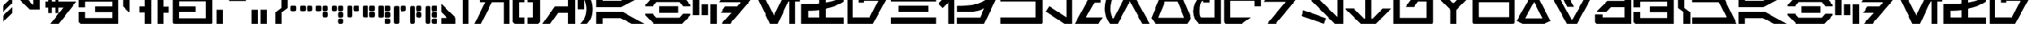 SplineFontDB: 3.2
FontName: Cyrillibesh-BETA
FullName: Cyrillibesh BETA
FamilyName: Cyrillibesh
Weight: Regular
Copyright: CC-0 Public domain
UComments: "2020-5-24: Created with FontForge (http://fontforge.org)"
Version: 001.001
ItalicAngle: 0
UnderlinePosition: -100
UnderlineWidth: 50
Ascent: 800
Descent: 200
InvalidEm: 0
LayerCount: 2
Layer: 0 0 "Back" 1
Layer: 1 0 "Fore" 0
XUID: [1021 178 1911899458 41]
FSType: 0
OS2Version: 0
OS2_WeightWidthSlopeOnly: 0
OS2_UseTypoMetrics: 1
CreationTime: 1590366859
ModificationTime: 1590372014
PfmFamily: 17
TTFWeight: 400
TTFWidth: 5
LineGap: 90
VLineGap: 0
OS2TypoAscent: 0
OS2TypoAOffset: 1
OS2TypoDescent: 0
OS2TypoDOffset: 1
OS2TypoLinegap: 90
OS2WinAscent: 0
OS2WinAOffset: 1
OS2WinDescent: 0
OS2WinDOffset: 1
HheadAscent: 0
HheadAOffset: 1
HheadDescent: 0
HheadDOffset: 1
OS2Vendor: 'PfEd'
OS2CodePages: 00000000.00000000
MarkAttachClasses: 1
DEI: 91125
LangName: 1033 "" "" "" "" "" "" "" "" "" "Ender Smith (AurekFonts)"
Encoding: ISO8859-1
UnicodeInterp: none
NameList: AGL For New Fonts
DisplaySize: -72
AntiAlias: 1
FitToEm: 0
WinInfo: 0 13 10
BeginPrivate: 0
EndPrivate
TeXData: 1 0 0 529530 264765 176510 1015022 1048576 176510 783286 444596 497025 792723 393216 433062 380633 303038 157286 324010 404750 52429 2506097 1059062 262144
BeginChars: 327 160

StartChar: .null
Encoding: 0 -1 0
Width: 0
Flags: W
LayerCount: 2
Fore
Validated: 1
EndChar

StartChar: nonmarkingreturn
Encoding: 13 -1 1
Width: 505
Flags: W
LayerCount: 2
Fore
Validated: 1
EndChar

StartChar: space
Encoding: 32 32 2
Width: 999
Flags: W
LayerCount: 2
Fore
Validated: 1
EndChar

StartChar: exclam
Encoding: 33 33 3
Width: 479
Flags: W
VStem: 106 298
LayerCount: 2
Fore
SplineSet
404 368 m 1
 106 72 l 1
 106 282 l 1
 404 578 l 1
 404 368 l 1
402 712 m 1
 104 416 l 1
 104 626 l 1
 402 922 l 1
 402 712 l 1
EndSplineSet
Validated: 1
EndChar

StartChar: quotedbl
Encoding: 34 34 4
Width: 992
Flags: W
HStem: 956 20G<22 324.489 648 872>
VStem: 648 224<624 976>
LayerCount: 2
Fore
SplineSet
872 976 m 1
 872 473 l 1
 519 473 l 1
 22 976 l 1
 305 976 l 1
 648 624 l 1
 648 976 l 1
 872 976 l 1
EndSplineSet
Validated: 1
EndChar

StartChar: dollar
Encoding: 36 36 5
Width: 1122
Flags: W
HStem: -1 21G<221 518.22> -1 21G<221 518.22> 560 213<45 156 268 380 492 651> 948 20G<156 268 380 492> 948 20G<156 268 380 492>
VStem: 156 112<365 560 773 968> 380 112<365 560 773 968>
LayerCount: 2
Fore
SplineSet
268 968 m 1xb6
 268 773 l 1
 380 773 l 1
 380 968 l 1
 492 968 l 1
 492 773 l 1
 1092 773 l 1
 503 -1 l 1
 221 -1 l 1
 651 560 l 1
 492 560 l 1
 492 365 l 1
 380 365 l 1
 380 560 l 1
 268 560 l 1
 268 365 l 1
 156 365 l 1
 156 560 l 1
 45 560 l 1
 45 773 l 1
 156 773 l 1
 156 968 l 1
 268 968 l 1xb6
EndSplineSet
Validated: 1
EndChar

StartChar: ampersand
Encoding: 38 38 6
Width: 1420
Flags: W
HStem: -1 206<264 1178> 390 204<597 1178> 764 204<264 1178>
VStem: 41 223<205 393 563 764> 1178 204<205 390 594 764>
LayerCount: 2
Fore
SplineSet
1382 968 m 1
 1382 -1 l 1
 102 -1 l 1
 41 60 l 1
 41 393 l 1
 264 393 l 1
 264 205 l 1
 1178 205 l 1
 1178 390 l 1
 597 390 l 1
 597 594 l 1
 1178 594 l 1
 1178 764 l 1
 264 764 l 1
 264 563 l 1
 41 563 l 1
 41 918 l 1
 91 968 l 1
 1382 968 l 1
EndSplineSet
Validated: 1
EndChar

StartChar: quotesingle
Encoding: 39 39 7
Width: 600
Flags: W
HStem: 996 89<332 392>
VStem: 110 222<598 996>
LayerCount: 2
Fore
SplineSet
392 1085 m 1
 512 996 l 1
 332 996 l 1
 332 385 l 1
 110 598 l 1
 110 1085 l 1
 392 1085 l 1
EndSplineSet
Validated: 1
EndChar

StartChar: parenleft
Encoding: 40 40 8
Width: 582
Flags: W
HStem: -1 21G<246 452> -1 21G<246 452> 378 214<60 246> 948 20G<246 452> 948 20G<246 452>
VStem: 246 206<-1 378 592 968>
LayerCount: 2
Fore
SplineSet
246 -1 m 1xb4
 246 378 l 1
 60 378 l 1
 60 592 l 1
 246 592 l 1
 246 968 l 1
 452 968 l 1
 452 -1 l 1
 246 -1 l 1xb4
EndSplineSet
Validated: 1
EndChar

StartChar: parenright
Encoding: 41 41 9
Width: 578
Flags: W
LayerCount: 2
Fore
SplineSet
298 -1 m 1
 298 378 l 1
 484 378 l 1
 484 592 l 1
 298 592 l 1
 298 968 l 1
 92 968 l 1
 92 -1 l 1
 298 -1 l 1
EndSplineSet
Validated: 9
EndChar

StartChar: plus
Encoding: 43 43 10
Width: 1416
Flags: W
HStem: 0 196<252 1148> 392 200<256 812> 756 218<256 1148>
VStem: 34 218<196 392 592 756> 1148 219<196 756>
LayerCount: 2
Fore
SplineSet
1351 13 m 1
 1326 6 l 1
 1289 0 l 1
 111 0 l 1
 71 4 l 1
 47 12 l 1
 37 32 l 1
 34 65 l 1
 34 910 l 1
 38 941 l 1
 49 960 l 1
 69 971 l 1
 111 974 l 1
 1289 974 l 1
 1332 972 l 1
 1353 964 l 1
 1362 946 l 1
 1367 910 l 1
 1367 65 l 1
 1363 30 l 1
 1351 13 l 1
1148 196 m 1
 1148 756 l 1
 256 756 l 1
 256 592 l 1
 812 592 l 1
 812 392 l 1
 252 392 l 1
 252 196 l 1
 1148 196 l 1
EndSplineSet
Validated: 1
EndChar

StartChar: comma
Encoding: 44 44 11
Width: 408
Flags: W
HStem: 0 21G<81 300> 0 21G<81 300>
VStem: 81 219<0 492>
LayerCount: 2
Fore
SplineSet
81 0 m 1xa0
 81 492 l 1
 300 492 l 1
 300 0 l 1
 81 0 l 1xa0
EndSplineSet
Validated: 1
EndChar

StartChar: hyphen
Encoding: 45 45 12
AltUni2: 002010.ffffffff.0
Width: 768
Flags: W
HStem: 769 207
LayerCount: 2
Fore
SplineSet
90 976 m 1
 90 769 l 1
 657 769 l 1
 657 976 l 1
 90 976 l 1
EndSplineSet
Validated: 9
EndChar

StartChar: period
Encoding: 46 46 13
Width: 766
Flags: W
HStem: -1 492<81 300 382 601>
VStem: 81 219<-1 491> 382 219<0 492>
LayerCount: 2
Fore
SplineSet
382 0 m 1
 382 492 l 1
 601 492 l 1
 601 0 l 1
 382 0 l 1
81 -1 m 1
 81 491 l 1
 300 491 l 1
 300 -1 l 1
 81 -1 l 1
EndSplineSet
Validated: 1
EndChar

StartChar: slash
Encoding: 47 47 14
Width: 557
Flags: W
HStem: 0 21G<110 330> 0 21G<110 330>
VStem: 110 220<0 402> 298 218<550 977>
LayerCount: 2
Fore
SplineSet
516 550 m 1x90
 330 404 l 1
 330 0 l 1
 110 0 l 1
 110 402 l 1xa0
 298 550 l 1
 298 978 l 1
 517 977 l 1
 516 550 l 1x90
EndSplineSet
Validated: 1
EndChar

StartChar: zero
Encoding: 48 48 15
Width: 328
Flags: W
HStem: 430 184<86.499 243.749>
VStem: 72 182<442.561 606.742>
LayerCount: 2
Fore
SplineSet
86 442 m 1
 80 454 76.1666666667 464.333333333 74.5 473 c 0
 72.8333333333 481.666666667 72 498.166666667 72 522.5 c 0
 72 546.833333333 72.8333333333 563.333333333 74.5 572 c 0
 76.1666666667 580.666666667 77.8333333333 587.833333333 79.5 593.5 c 0
 81.1666666667 599.166666667 84.8333333333 603.166666667 90.5 605.5 c 0
 96.1666666667 607.833333333 103.5 609.833333333 112.5 611.5 c 0
 121.5 613.166666667 138.166666667 614 162.5 614 c 0
 186.833333333 614 203.5 613.166666667 212.5 611.5 c 0
 221.5 609.833333333 228.833333333 608 234.5 606 c 0
 240.166666667 604 243.833333333 600.666666667 245.5 596 c 0
 247.166666667 591.333333333 249 584 251 574 c 0
 253 564 254 546.833333333 254 522.5 c 0
 254 498.166666667 253 482 251 474 c 0
 249 466 246.833333333 459.166666667 244.5 453.5 c 0
 242.166666667 447.833333333 238 443.5 232 440.5 c 0
 226 437.5 219 435 211 433 c 0
 203 431 186.833333333 430 162.5 430 c 0
 138.166666667 430 122 430.666666667 114 432 c 0
 106 433.333333333 96.6666666667 436.666666667 86 442 c 1
EndSplineSet
Validated: 524289
EndChar

StartChar: one
Encoding: 49 49 16
Width: 532
Flags: W
HStem: 430 184<86.499 243.749 302.499 459.749>
VStem: 72 182<442.561 606.742> 288 182<442.561 606.742>
LayerCount: 2
Fore
SplineSet
86 442 m 1
 80 454 76.1666666667 464.333333333 74.5 473 c 0
 72.8333333333 481.666666667 72 498.166666667 72 522.5 c 0
 72 546.833333333 72.8333333333 563.333333333 74.5 572 c 0
 76.1666666667 580.666666667 77.8333333333 587.833333333 79.5 593.5 c 0
 81.1666666667 599.166666667 84.8333333333 603.166666667 90.5 605.5 c 0
 96.1666666667 607.833333333 103.5 609.833333333 112.5 611.5 c 0
 121.5 613.166666667 138.166666667 614 162.5 614 c 0
 186.833333333 614 203.5 613.166666667 212.5 611.5 c 0
 221.5 609.833333333 228.833333333 608 234.5 606 c 0
 240.166666667 604 243.833333333 600.666666667 245.5 596 c 0
 247.166666667 591.333333333 249 584 251 574 c 0
 253 564 254 546.833333333 254 522.5 c 0
 254 498.166666667 253 482 251 474 c 0
 249 466 246.833333333 459.166666667 244.5 453.5 c 0
 242.166666667 447.833333333 238 443.5 232 440.5 c 0
 226 437.5 219 435 211 433 c 0
 203 431 186.833333333 430 162.5 430 c 0
 138.166666667 430 122 430.666666667 114 432 c 0
 106 433.333333333 96.6666666667 436.666666667 86 442 c 1
302 442 m 1
 296 454 292.166666667 464.333333333 290.5 473 c 0
 288.833333333 481.666666667 288 498.166666667 288 522.5 c 0
 288 546.833333333 288.833333333 563.333333333 290.5 572 c 0
 292.166666667 580.666666667 293.833333333 587.833333333 295.5 593.5 c 0
 297.166666667 599.166666667 300.833333333 603.166666667 306.5 605.5 c 0
 312.166666667 607.833333333 319.5 609.833333333 328.5 611.5 c 0
 337.5 613.166666667 354.166666667 614 378.5 614 c 0
 402.833333333 614 419.5 613.166666667 428.5 611.5 c 0
 437.5 609.833333333 444.833333333 608 450.5 606 c 0
 456.166666667 604 459.833333333 600.666666667 461.5 596 c 0
 463.166666667 591.333333333 465 584 467 574 c 0
 469 564 470 546.833333333 470 522.5 c 0
 470 498.166666667 469 482 467 474 c 0
 465 466 462.833333333 459.166666667 460.5 453.5 c 0
 458.166666667 447.833333333 454 443.5 448 440.5 c 0
 442 437.5 435 435 427 433 c 0
 419 431 402.833333333 430 378.5 430 c 0
 354.166666667 430 338 430.666666667 330 432 c 0
 322 433.333333333 312.666666667 436.666666667 302 442 c 1
EndSplineSet
Validated: 524289
EndChar

StartChar: two
Encoding: 50 50 17
Width: 532
Flags: W
HStem: 213 184<304.499 461.749> 430 184<86.499 243.749 302.499 459.749>
VStem: 72 182<442.561 606.742> 290 182<225.561 265.688 346.862 389.742 442.561 606.094>
LayerCount: 2
Fore
SplineSet
86 442 m 1
 80 454 76.1666666667 464.333333333 74.5 473 c 0
 72.8333333333 481.666666667 72 498.166666667 72 522.5 c 0
 72 546.833333333 72.8333333333 563.333333333 74.5 572 c 0
 76.1666666667 580.666666667 77.8333333333 587.833333333 79.5 593.5 c 0
 81.1666666667 599.166666667 84.8333333333 603.166666667 90.5 605.5 c 0
 96.1666666667 607.833333333 103.5 609.833333333 112.5 611.5 c 0
 121.5 613.166666667 138.166666667 614 162.5 614 c 0
 186.833333333 614 203.5 613.166666667 212.5 611.5 c 0
 221.5 609.833333333 228.833333333 608 234.5 606 c 0
 240.166666667 604 243.833333333 600.666666667 245.5 596 c 0
 247.166666667 591.333333333 249 584 251 574 c 0
 253 564 254 546.833333333 254 522.5 c 0
 254 498.166666667 253 482 251 474 c 0
 249 466 246.833333333 459.166666667 244.5 453.5 c 0
 242.166666667 447.833333333 238 443.5 232 440.5 c 0
 226 437.5 219 435 211 433 c 0
 203 431 186.833333333 430 162.5 430 c 0
 138.166666667 430 122 430.666666667 114 432 c 0
 106 433.333333333 96.6666666667 436.666666667 86 442 c 1
302 442 m 1
 296 454 292.166666667 464.333333333 290.5 473 c 0
 288.833333333 481.666666667 288 498.166666667 288 522.5 c 0
 288 546.833333333 288.833333333 563.333333333 290.5 572 c 0
 292.166666667 580.666666667 293.833333333 587.833333333 295.5 593.5 c 0
 297.166666667 599.166666667 300.833333333 603.166666667 306.5 605.5 c 0
 312.166666667 607.833333333 319.5 609.833333333 328.5 611.5 c 0
 337.5 613.166666667 354.166666667 614 378.5 614 c 0
 402.833333333 614 419.5 613.166666667 428.5 611.5 c 0
 437.5 609.833333333 444.833333333 608 450.5 606 c 0
 456.166666667 604 459.833333333 600.666666667 461.5 596 c 0
 463.166666667 591.333333333 465 584 467 574 c 0
 469 564 470 546.833333333 470 522.5 c 0
 470 498.166666667 469 482 467 474 c 0
 465 466 462.833333333 459.166666667 460.5 453.5 c 0
 458.166666667 447.833333333 454 443.5 448 440.5 c 0
 442 437.5 435 435 427 433 c 0
 419 431 402.833333333 430 378.5 430 c 0
 354.166666667 430 338 430.666666667 330 432 c 0
 322 433.333333333 312.666666667 436.666666667 302 442 c 1
304 225 m 1
 298 237 294.166666667 247.333333333 292.5 256 c 0
 290.833333333 264.666666667 290 281.166666667 290 305.5 c 0
 290 329.833333333 290.833333333 346.333333333 292.5 355 c 0
 294.166666667 363.666666667 295.833333333 370.833333333 297.5 376.5 c 0
 299.166666667 382.166666667 302.833333333 386.166666667 308.5 388.5 c 0
 314.166666667 390.833333333 321.5 392.833333333 330.5 394.5 c 0
 339.5 396.166666667 356.166666667 397 380.5 397 c 0
 404.833333333 397 421.5 396.166666667 430.5 394.5 c 0
 439.5 392.833333333 446.833333333 391 452.5 389 c 0
 458.166666667 387 461.833333333 383.666666667 463.5 379 c 0
 465.166666667 374.333333333 467 367 469 357 c 0
 471 347 472 329.833333333 472 305.5 c 0
 472 281.166666667 471 265 469 257 c 0
 467 249 464.833333333 242.166666667 462.5 236.5 c 0
 460.166666667 230.833333333 456 226.5 450 223.5 c 0
 444 220.5 437 218 429 216 c 0
 421 214 404.833333333 213 380.5 213 c 0
 356.166666667 213 340 213.666666667 332 215 c 0
 324 216.333333333 314.666666667 219.666666667 304 225 c 1
EndSplineSet
Validated: 524289
EndChar

StartChar: three
Encoding: 51 51 18
Width: 532
Flags: W
HStem: 1 184<302.499 459.749> 213 184<304.499 461.749> 430 184<86.499 243.749 302.499 459.749>
VStem: 72 182<442.561 606.742> 290 182<13.5613 177.094 225.561 265.688 346.862 389.742 442.561 606.094>
LayerCount: 2
Fore
SplineSet
302 13 m 1
 296 25 292.166666667 35.3333333333 290.5 44 c 0
 288.833333333 52.6666666667 288 69.1666666667 288 93.5 c 0
 288 117.833333333 288.833333333 134.333333333 290.5 143 c 0
 292.166666667 151.666666667 293.833333333 158.833333333 295.5 164.5 c 0
 297.166666667 170.166666667 300.833333333 174.166666667 306.5 176.5 c 0
 312.166666667 178.833333333 319.5 180.833333333 328.5 182.5 c 0
 337.5 184.166666667 354.166666667 185 378.5 185 c 0
 402.833333333 185 419.5 184.166666667 428.5 182.5 c 0
 437.5 180.833333333 444.833333333 179 450.5 177 c 0
 456.166666667 175 459.833333333 171.666666667 461.5 167 c 0
 463.166666667 162.333333333 465 155 467 145 c 0
 469 135 470 117.833333333 470 93.5 c 0
 470 69.1666666667 469 53 467 45 c 0
 465 37 462.833333333 30.1666666667 460.5 24.5 c 0
 458.166666667 18.8333333333 454 14.5 448 11.5 c 0
 442 8.5 435 6 427 4 c 0
 419 2 402.833333333 1 378.5 1 c 0
 354.166666667 1 338 1.66666666667 330 3 c 0
 322 4.33333333333 312.666666667 7.66666666667 302 13 c 1
86 442 m 1
 80 454 76.1666666667 464.333333333 74.5 473 c 0
 72.8333333333 481.666666667 72 498.166666667 72 522.5 c 0
 72 546.833333333 72.8333333333 563.333333333 74.5 572 c 0
 76.1666666667 580.666666667 77.8333333333 587.833333333 79.5 593.5 c 0
 81.1666666667 599.166666667 84.8333333333 603.166666667 90.5 605.5 c 0
 96.1666666667 607.833333333 103.5 609.833333333 112.5 611.5 c 0
 121.5 613.166666667 138.166666667 614 162.5 614 c 0
 186.833333333 614 203.5 613.166666667 212.5 611.5 c 0
 221.5 609.833333333 228.833333333 608 234.5 606 c 0
 240.166666667 604 243.833333333 600.666666667 245.5 596 c 0
 247.166666667 591.333333333 249 584 251 574 c 0
 253 564 254 546.833333333 254 522.5 c 0
 254 498.166666667 253 482 251 474 c 0
 249 466 246.833333333 459.166666667 244.5 453.5 c 0
 242.166666667 447.833333333 238 443.5 232 440.5 c 0
 226 437.5 219 435 211 433 c 0
 203 431 186.833333333 430 162.5 430 c 0
 138.166666667 430 122 430.666666667 114 432 c 0
 106 433.333333333 96.6666666667 436.666666667 86 442 c 1
302 442 m 1
 296 454 292.166666667 464.333333333 290.5 473 c 0
 288.833333333 481.666666667 288 498.166666667 288 522.5 c 0
 288 546.833333333 288.833333333 563.333333333 290.5 572 c 0
 292.166666667 580.666666667 293.833333333 587.833333333 295.5 593.5 c 0
 297.166666667 599.166666667 300.833333333 603.166666667 306.5 605.5 c 0
 312.166666667 607.833333333 319.5 609.833333333 328.5 611.5 c 0
 337.5 613.166666667 354.166666667 614 378.5 614 c 0
 402.833333333 614 419.5 613.166666667 428.5 611.5 c 0
 437.5 609.833333333 444.833333333 608 450.5 606 c 0
 456.166666667 604 459.833333333 600.666666667 461.5 596 c 0
 463.166666667 591.333333333 465 584 467 574 c 0
 469 564 470 546.833333333 470 522.5 c 0
 470 498.166666667 469 482 467 474 c 0
 465 466 462.833333333 459.166666667 460.5 453.5 c 0
 458.166666667 447.833333333 454 443.5 448 440.5 c 0
 442 437.5 435 435 427 433 c 0
 419 431 402.833333333 430 378.5 430 c 0
 354.166666667 430 338 430.666666667 330 432 c 0
 322 433.333333333 312.666666667 436.666666667 302 442 c 1
304 225 m 1
 298 237 294.166666667 247.333333333 292.5 256 c 0
 290.833333333 264.666666667 290 281.166666667 290 305.5 c 0
 290 329.833333333 290.833333333 346.333333333 292.5 355 c 0
 294.166666667 363.666666667 295.833333333 370.833333333 297.5 376.5 c 0
 299.166666667 382.166666667 302.833333333 386.166666667 308.5 388.5 c 0
 314.166666667 390.833333333 321.5 392.833333333 330.5 394.5 c 0
 339.5 396.166666667 356.166666667 397 380.5 397 c 0
 404.833333333 397 421.5 396.166666667 430.5 394.5 c 0
 439.5 392.833333333 446.833333333 391 452.5 389 c 0
 458.166666667 387 461.833333333 383.666666667 463.5 379 c 0
 465.166666667 374.333333333 467 367 469 357 c 0
 471 347 472 329.833333333 472 305.5 c 0
 472 281.166666667 471 265 469 257 c 0
 467 249 464.833333333 242.166666667 462.5 236.5 c 0
 460.166666667 230.833333333 456 226.5 450 223.5 c 0
 444 220.5 437 218 429 216 c 0
 421 214 404.833333333 213 380.5 213 c 0
 356.166666667 213 340 213.666666667 332 215 c 0
 324 216.333333333 314.666666667 219.666666667 304 225 c 1
EndSplineSet
Validated: 524289
EndChar

StartChar: four
Encoding: 52 52 19
Width: 532
Flags: W
HStem: 430 184<302.499 459.749>
VStem: 77 171<239 601.742> 288 182<442.561 606.742>
LayerCount: 2
Fore
SplineSet
302 442 m 1
 296 454 292.166666667 464.333333333 290.5 473 c 0
 288.833333333 481.666666667 288 498.166666667 288 522.5 c 0
 288 546.833333333 288.833333333 563.333333333 290.5 572 c 0
 292.166666667 580.666666667 293.833333333 587.833333333 295.5 593.5 c 0
 297.166666667 599.166666667 300.833333333 603.166666667 306.5 605.5 c 0
 312.166666667 607.833333333 319.5 609.833333333 328.5 611.5 c 0
 337.5 613.166666667 354.166666667 614 378.5 614 c 0
 402.833333333 614 419.5 613.166666667 428.5 611.5 c 0
 437.5 609.833333333 444.833333333 608 450.5 606 c 0
 456.166666667 604 459.833333333 600.666666667 461.5 596 c 0
 463.166666667 591.333333333 465 584 467 574 c 0
 469 564 470 546.833333333 470 522.5 c 0
 470 498.166666667 469 482 467 474 c 0
 465 466 462.833333333 459.166666667 460.5 453.5 c 0
 458.166666667 447.833333333 454 443.5 448 440.5 c 0
 442 437.5 435 435 427 433 c 0
 419 431 402.833333333 430 378.5 430 c 0
 354.166666667 430 338 430.666666667 330 432 c 0
 322 433.333333333 312.666666667 436.666666667 302 442 c 1
81 239 m 1
 77 280 l 1
 77 553 l 2
 77.6666666667 580.333333333 80.8333333333 596.666666667 86.5 602 c 0
 92.1666666667 607.333333333 100.166666667 610.666666667 110.5 612 c 0
 120.833333333 613.333333333 138.166666667 614 162.5 614 c 0
 186.833333333 614 203.833333333 613.166666667 213.5 611.5 c 0
 223.166666667 609.833333333 231 607 237 603 c 0
 243 599 246.666666667 585 248 561 c 2
 248 283 l 2
 246.666666667 255.666666667 243.666666667 238.833333333 239 232.5 c 0
 234.333333333 226.166666667 226.5 221.5 215.5 218.5 c 0
 204.5 215.5 186.833333333 214 162.5 214 c 0
 138.166666667 214 120.833333333 215.166666667 110.5 217.5 c 0
 100.166666667 219.833333333 90.3333333333 227 81 239 c 1
EndSplineSet
Validated: 524289
EndChar

StartChar: five
Encoding: 53 53 20
Width: 532
Flags: W
HStem: 213 184<304.499 461.749> 430 184<302.499 459.749>
VStem: 77 171<239 601.742> 290 182<225.561 265.688 346.862 389.742 442.561 606.094>
LayerCount: 2
Fore
SplineSet
302 442 m 1
 296 454 292.166666667 464.333333333 290.5 473 c 0
 288.833333333 481.666666667 288 498.166666667 288 522.5 c 0
 288 546.833333333 288.833333333 563.333333333 290.5 572 c 0
 292.166666667 580.666666667 293.833333333 587.833333333 295.5 593.5 c 0
 297.166666667 599.166666667 300.833333333 603.166666667 306.5 605.5 c 0
 312.166666667 607.833333333 319.5 609.833333333 328.5 611.5 c 0
 337.5 613.166666667 354.166666667 614 378.5 614 c 0
 402.833333333 614 419.5 613.166666667 428.5 611.5 c 0
 437.5 609.833333333 444.833333333 608 450.5 606 c 0
 456.166666667 604 459.833333333 600.666666667 461.5 596 c 0
 463.166666667 591.333333333 465 584 467 574 c 0
 469 564 470 546.833333333 470 522.5 c 0
 470 498.166666667 469 482 467 474 c 0
 465 466 462.833333333 459.166666667 460.5 453.5 c 0
 458.166666667 447.833333333 454 443.5 448 440.5 c 0
 442 437.5 435 435 427 433 c 0
 419 431 402.833333333 430 378.5 430 c 0
 354.166666667 430 338 430.666666667 330 432 c 0
 322 433.333333333 312.666666667 436.666666667 302 442 c 1
304 225 m 1
 298 237 294.166666667 247.333333333 292.5 256 c 0
 290.833333333 264.666666667 290 281.166666667 290 305.5 c 0
 290 329.833333333 290.833333333 346.333333333 292.5 355 c 0
 294.166666667 363.666666667 295.833333333 370.833333333 297.5 376.5 c 0
 299.166666667 382.166666667 302.833333333 386.166666667 308.5 388.5 c 0
 314.166666667 390.833333333 321.5 392.833333333 330.5 394.5 c 0
 339.5 396.166666667 356.166666667 397 380.5 397 c 0
 404.833333333 397 421.5 396.166666667 430.5 394.5 c 0
 439.5 392.833333333 446.833333333 391 452.5 389 c 0
 458.166666667 387 461.833333333 383.666666667 463.5 379 c 0
 465.166666667 374.333333333 467 367 469 357 c 0
 471 347 472 329.833333333 472 305.5 c 0
 472 281.166666667 471 265 469 257 c 0
 467 249 464.833333333 242.166666667 462.5 236.5 c 0
 460.166666667 230.833333333 456 226.5 450 223.5 c 0
 444 220.5 437 218 429 216 c 0
 421 214 404.833333333 213 380.5 213 c 0
 356.166666667 213 340 213.666666667 332 215 c 0
 324 216.333333333 314.666666667 219.666666667 304 225 c 1
81 239 m 1
 77 280 l 1
 77 553 l 2
 77.6666666667 580.333333333 80.8333333333 596.666666667 86.5 602 c 0
 92.1666666667 607.333333333 100.166666667 610.666666667 110.5 612 c 0
 120.833333333 613.333333333 138.166666667 614 162.5 614 c 0
 186.833333333 614 203.833333333 613.166666667 213.5 611.5 c 0
 223.166666667 609.833333333 231 607 237 603 c 0
 243 599 246.666666667 585 248 561 c 2
 248 283 l 2
 246.666666667 255.666666667 243.666666667 238.833333333 239 232.5 c 0
 234.333333333 226.166666667 226.5 221.5 215.5 218.5 c 0
 204.5 215.5 186.833333333 214 162.5 214 c 0
 138.166666667 214 120.833333333 215.166666667 110.5 217.5 c 0
 100.166666667 219.833333333 90.3333333333 227 81 239 c 1
EndSplineSet
Validated: 524289
EndChar

StartChar: six
Encoding: 54 54 21
Width: 532
Flags: W
HStem: 1 184<302.499 459.749> 213 184<304.499 461.749> 430 184<302.499 459.749>
VStem: 77 171<239 601.742> 290 182<13.5613 177.094 225.561 265.688 346.862 389.742 442.561 606.094>
LayerCount: 2
Fore
SplineSet
302 442 m 1
 296 454 292.166666667 464.333333333 290.5 473 c 0
 288.833333333 481.666666667 288 498.166666667 288 522.5 c 0
 288 546.833333333 288.833333333 563.333333333 290.5 572 c 0
 292.166666667 580.666666667 293.833333333 587.833333333 295.5 593.5 c 0
 297.166666667 599.166666667 300.833333333 603.166666667 306.5 605.5 c 0
 312.166666667 607.833333333 319.5 609.833333333 328.5 611.5 c 0
 337.5 613.166666667 354.166666667 614 378.5 614 c 0
 402.833333333 614 419.5 613.166666667 428.5 611.5 c 0
 437.5 609.833333333 444.833333333 608 450.5 606 c 0
 456.166666667 604 459.833333333 600.666666667 461.5 596 c 0
 463.166666667 591.333333333 465 584 467 574 c 0
 469 564 470 546.833333333 470 522.5 c 0
 470 498.166666667 469 482 467 474 c 0
 465 466 462.833333333 459.166666667 460.5 453.5 c 0
 458.166666667 447.833333333 454 443.5 448 440.5 c 0
 442 437.5 435 435 427 433 c 0
 419 431 402.833333333 430 378.5 430 c 0
 354.166666667 430 338 430.666666667 330 432 c 0
 322 433.333333333 312.666666667 436.666666667 302 442 c 1
304 225 m 1
 298 237 294.166666667 247.333333333 292.5 256 c 0
 290.833333333 264.666666667 290 281.166666667 290 305.5 c 0
 290 329.833333333 290.833333333 346.333333333 292.5 355 c 0
 294.166666667 363.666666667 295.833333333 370.833333333 297.5 376.5 c 0
 299.166666667 382.166666667 302.833333333 386.166666667 308.5 388.5 c 0
 314.166666667 390.833333333 321.5 392.833333333 330.5 394.5 c 0
 339.5 396.166666667 356.166666667 397 380.5 397 c 0
 404.833333333 397 421.5 396.166666667 430.5 394.5 c 0
 439.5 392.833333333 446.833333333 391 452.5 389 c 0
 458.166666667 387 461.833333333 383.666666667 463.5 379 c 0
 465.166666667 374.333333333 467 367 469 357 c 0
 471 347 472 329.833333333 472 305.5 c 0
 472 281.166666667 471 265 469 257 c 0
 467 249 464.833333333 242.166666667 462.5 236.5 c 0
 460.166666667 230.833333333 456 226.5 450 223.5 c 0
 444 220.5 437 218 429 216 c 0
 421 214 404.833333333 213 380.5 213 c 0
 356.166666667 213 340 213.666666667 332 215 c 0
 324 216.333333333 314.666666667 219.666666667 304 225 c 1
302 13 m 1
 296 25 292.166666667 35.3333333333 290.5 44 c 0
 288.833333333 52.6666666667 288 69.1666666667 288 93.5 c 0
 288 117.833333333 288.833333333 134.333333333 290.5 143 c 0
 292.166666667 151.666666667 293.833333333 158.833333333 295.5 164.5 c 0
 297.166666667 170.166666667 300.833333333 174.166666667 306.5 176.5 c 0
 312.166666667 178.833333333 319.5 180.833333333 328.5 182.5 c 0
 337.5 184.166666667 354.166666667 185 378.5 185 c 0
 402.833333333 185 419.5 184.166666667 428.5 182.5 c 0
 437.5 180.833333333 444.833333333 179 450.5 177 c 0
 456.166666667 175 459.833333333 171.666666667 461.5 167 c 0
 463.166666667 162.333333333 465 155 467 145 c 0
 469 135 470 117.833333333 470 93.5 c 0
 470 69.1666666667 469 53 467 45 c 0
 465 37 462.833333333 30.1666666667 460.5 24.5 c 0
 458.166666667 18.8333333333 454 14.5 448 11.5 c 0
 442 8.5 435 6 427 4 c 0
 419 2 402.833333333 1 378.5 1 c 0
 354.166666667 1 338 1.66666666667 330 3 c 0
 322 4.33333333333 312.666666667 7.66666666667 302 13 c 1
81 239 m 1
 77 280 l 1
 77 553 l 2
 77.6666666667 580.333333333 80.8333333333 596.666666667 86.5 602 c 0
 92.1666666667 607.333333333 100.166666667 610.666666667 110.5 612 c 0
 120.833333333 613.333333333 138.166666667 614 162.5 614 c 0
 186.833333333 614 203.833333333 613.166666667 213.5 611.5 c 0
 223.166666667 609.833333333 231 607 237 603 c 0
 243 599 246.666666667 585 248 561 c 2
 248 283 l 2
 246.666666667 255.666666667 243.666666667 238.833333333 239 232.5 c 0
 234.333333333 226.166666667 226.5 221.5 215.5 218.5 c 0
 204.5 215.5 186.833333333 214 162.5 214 c 0
 138.166666667 214 120.833333333 215.166666667 110.5 217.5 c 0
 100.166666667 219.833333333 90.3333333333 227 81 239 c 1
EndSplineSet
Validated: 524289
EndChar

StartChar: seven
Encoding: 55 55 22
Width: 532
Flags: W
HStem: 1 613<87.1558 240.294> 430 184<302.499 459.749>
VStem: 77 171<33 593.582> 82 158.5<8.11719 88.2 272.219 609.266> 288 182<442.561 606.742>
LayerCount: 2
Fore
SplineSet
82 33 m 1x98
 77 102 l 1
 77 521 l 2
 78.3333333333 561 81 585.333333333 85 594 c 0
 89 602.666666667 96.8333333333 608.166666667 108.5 610.5 c 0
 120.166666667 612.833333333 138.166666667 614 162.5 614 c 0
 186.833333333 614 205.5 613.333333333 218.5 612 c 0
 231.5 610.666666667 239.666666667 605.5 243 596.5 c 0
 246.333333333 587.5 248 566.333333333 248 533 c 2
 248 108 l 2xa8
 247.333333333 60 244.833333333 31.6666666667 240.5 23 c 0
 236.166666667 14.3333333333 228.166666667 8.5 216.5 5.5 c 0
 204.833333333 2.5 186.833333333 1 162.5 1 c 0
 138.166666667 1 120 2.83333333333 108 6.5 c 0
 96 10.1666666667 87.3333333333 19 82 33 c 1x98
302 442 m 1
 296 454 292.166666667 464.333333333 290.5 473 c 0
 288.833333333 481.666666667 288 498.166666667 288 522.5 c 0
 288 546.833333333 288.833333333 563.333333333 290.5 572 c 0
 292.166666667 580.666666667 293.833333333 587.833333333 295.5 593.5 c 0
 297.166666667 599.166666667 300.833333333 603.166666667 306.5 605.5 c 0
 312.166666667 607.833333333 319.5 609.833333333 328.5 611.5 c 0
 337.5 613.166666667 354.166666667 614 378.5 614 c 0
 402.833333333 614 419.5 613.166666667 428.5 611.5 c 0
 437.5 609.833333333 444.833333333 608 450.5 606 c 0
 456.166666667 604 459.833333333 600.666666667 461.5 596 c 0
 463.166666667 591.333333333 465 584 467 574 c 0
 469 564 470 546.833333333 470 522.5 c 0
 470 498.166666667 469 482 467 474 c 0
 465 466 462.833333333 459.166666667 460.5 453.5 c 0
 458.166666667 447.833333333 454 443.5 448 440.5 c 0
 442 437.5 435 435 427 433 c 0
 419 431 402.833333333 430 378.5 430 c 0x48
 354.166666667 430 338 430.666666667 330 432 c 0
 322 433.333333333 312.666666667 436.666666667 302 442 c 1
EndSplineSet
Validated: 524289
EndChar

StartChar: eight
Encoding: 56 56 23
Width: 532
Flags: W
HStem: 1 613<87.1558 240.294> 213 184<304.499 461.749> 430 184<302.499 459.749>
VStem: 77 171<33 593.582> 82 158.5<8.11719 88.2 272.219 609.266> 290 182<225.561 265.688 346.862 389.742 442.561 606.094>
LayerCount: 2
Fore
SplineSet
82 33 m 1x8c
 77 102 l 1
 77 521 l 2
 78.3333333333 561 81 585.333333333 85 594 c 0
 89 602.666666667 96.8333333333 608.166666667 108.5 610.5 c 0
 120.166666667 612.833333333 138.166666667 614 162.5 614 c 0
 186.833333333 614 205.5 613.333333333 218.5 612 c 0
 231.5 610.666666667 239.666666667 605.5 243 596.5 c 0
 246.333333333 587.5 248 566.333333333 248 533 c 2
 248 108 l 2x94
 247.333333333 60 244.833333333 31.6666666667 240.5 23 c 0
 236.166666667 14.3333333333 228.166666667 8.5 216.5 5.5 c 0
 204.833333333 2.5 186.833333333 1 162.5 1 c 0
 138.166666667 1 120 2.83333333333 108 6.5 c 0
 96 10.1666666667 87.3333333333 19 82 33 c 1x8c
302 442 m 1
 296 454 292.166666667 464.333333333 290.5 473 c 0
 288.833333333 481.666666667 288 498.166666667 288 522.5 c 0
 288 546.833333333 288.833333333 563.333333333 290.5 572 c 0
 292.166666667 580.666666667 293.833333333 587.833333333 295.5 593.5 c 0
 297.166666667 599.166666667 300.833333333 603.166666667 306.5 605.5 c 0
 312.166666667 607.833333333 319.5 609.833333333 328.5 611.5 c 0
 337.5 613.166666667 354.166666667 614 378.5 614 c 0
 402.833333333 614 419.5 613.166666667 428.5 611.5 c 0
 437.5 609.833333333 444.833333333 608 450.5 606 c 0
 456.166666667 604 459.833333333 600.666666667 461.5 596 c 0
 463.166666667 591.333333333 465 584 467 574 c 0
 469 564 470 546.833333333 470 522.5 c 0
 470 498.166666667 469 482 467 474 c 0
 465 466 462.833333333 459.166666667 460.5 453.5 c 0
 458.166666667 447.833333333 454 443.5 448 440.5 c 0
 442 437.5 435 435 427 433 c 0
 419 431 402.833333333 430 378.5 430 c 0x24
 354.166666667 430 338 430.666666667 330 432 c 0
 322 433.333333333 312.666666667 436.666666667 302 442 c 1
304 225 m 1
 298 237 294.166666667 247.333333333 292.5 256 c 0
 290.833333333 264.666666667 290 281.166666667 290 305.5 c 0
 290 329.833333333 290.833333333 346.333333333 292.5 355 c 0
 294.166666667 363.666666667 295.833333333 370.833333333 297.5 376.5 c 0
 299.166666667 382.166666667 302.833333333 386.166666667 308.5 388.5 c 0
 314.166666667 390.833333333 321.5 392.833333333 330.5 394.5 c 0
 339.5 396.166666667 356.166666667 397 380.5 397 c 0
 404.833333333 397 421.5 396.166666667 430.5 394.5 c 0
 439.5 392.833333333 446.833333333 391 452.5 389 c 0
 458.166666667 387 461.833333333 383.666666667 463.5 379 c 0
 465.166666667 374.333333333 467 367 469 357 c 0
 471 347 472 329.833333333 472 305.5 c 0
 472 281.166666667 471 265 469 257 c 0
 467 249 464.833333333 242.166666667 462.5 236.5 c 0
 460.166666667 230.833333333 456 226.5 450 223.5 c 0
 444 220.5 437 218 429 216 c 0
 421 214 404.833333333 213 380.5 213 c 0x44
 356.166666667 213 340 213.666666667 332 215 c 0
 324 216.333333333 314.666666667 219.666666667 304 225 c 1
EndSplineSet
Validated: 524289
EndChar

StartChar: nine
Encoding: 57 57 24
Width: 532
Flags: W
HStem: 1 613<87.1558 240.294> 1 184<302.499 459.749> 213 184<304.499 461.749> 430 184<302.499 459.749>
VStem: 77 171<33 593.582> 82 158.5<8.11719 88.2 272.219 609.266> 290 182<13.5613 177.094 225.561 265.688 346.862 389.742 442.561 606.094>
LayerCount: 2
Fore
SplineSet
82 33 m 1x86
 77 102 l 1
 77 521 l 2
 78.3333333333 561 81 585.333333333 85 594 c 0
 89 602.666666667 96.8333333333 608.166666667 108.5 610.5 c 0
 120.166666667 612.833333333 138.166666667 614 162.5 614 c 0
 186.833333333 614 205.5 613.333333333 218.5 612 c 0
 231.5 610.666666667 239.666666667 605.5 243 596.5 c 0
 246.333333333 587.5 248 566.333333333 248 533 c 2
 248 108 l 2x8a
 247.333333333 60 244.833333333 31.6666666667 240.5 23 c 0
 236.166666667 14.3333333333 228.166666667 8.5 216.5 5.5 c 0
 204.833333333 2.5 186.833333333 1 162.5 1 c 0
 138.166666667 1 120 2.83333333333 108 6.5 c 0
 96 10.1666666667 87.3333333333 19 82 33 c 1x86
302 442 m 1
 296 454 292.166666667 464.333333333 290.5 473 c 0
 288.833333333 481.666666667 288 498.166666667 288 522.5 c 0
 288 546.833333333 288.833333333 563.333333333 290.5 572 c 0
 292.166666667 580.666666667 293.833333333 587.833333333 295.5 593.5 c 0
 297.166666667 599.166666667 300.833333333 603.166666667 306.5 605.5 c 0
 312.166666667 607.833333333 319.5 609.833333333 328.5 611.5 c 0
 337.5 613.166666667 354.166666667 614 378.5 614 c 0
 402.833333333 614 419.5 613.166666667 428.5 611.5 c 0
 437.5 609.833333333 444.833333333 608 450.5 606 c 0
 456.166666667 604 459.833333333 600.666666667 461.5 596 c 0
 463.166666667 591.333333333 465 584 467 574 c 0
 469 564 470 546.833333333 470 522.5 c 0
 470 498.166666667 469 482 467 474 c 0
 465 466 462.833333333 459.166666667 460.5 453.5 c 0
 458.166666667 447.833333333 454 443.5 448 440.5 c 0
 442 437.5 435 435 427 433 c 0
 419 431 402.833333333 430 378.5 430 c 0x12
 354.166666667 430 338 430.666666667 330 432 c 0
 322 433.333333333 312.666666667 436.666666667 302 442 c 1
304 225 m 1
 298 237 294.166666667 247.333333333 292.5 256 c 0
 290.833333333 264.666666667 290 281.166666667 290 305.5 c 0
 290 329.833333333 290.833333333 346.333333333 292.5 355 c 0
 294.166666667 363.666666667 295.833333333 370.833333333 297.5 376.5 c 0
 299.166666667 382.166666667 302.833333333 386.166666667 308.5 388.5 c 0
 314.166666667 390.833333333 321.5 392.833333333 330.5 394.5 c 0
 339.5 396.166666667 356.166666667 397 380.5 397 c 0
 404.833333333 397 421.5 396.166666667 430.5 394.5 c 0
 439.5 392.833333333 446.833333333 391 452.5 389 c 0
 458.166666667 387 461.833333333 383.666666667 463.5 379 c 0
 465.166666667 374.333333333 467 367 469 357 c 0
 471 347 472 329.833333333 472 305.5 c 0
 472 281.166666667 471 265 469 257 c 0
 467 249 464.833333333 242.166666667 462.5 236.5 c 0
 460.166666667 230.833333333 456 226.5 450 223.5 c 0
 444 220.5 437 218 429 216 c 0
 421 214 404.833333333 213 380.5 213 c 0x22
 356.166666667 213 340 213.666666667 332 215 c 0
 324 216.333333333 314.666666667 219.666666667 304 225 c 1
302 13 m 1
 296 25 292.166666667 35.3333333333 290.5 44 c 0
 288.833333333 52.6666666667 288 69.1666666667 288 93.5 c 0
 288 117.833333333 288.833333333 134.333333333 290.5 143 c 0
 292.166666667 151.666666667 293.833333333 158.833333333 295.5 164.5 c 0
 297.166666667 170.166666667 300.833333333 174.166666667 306.5 176.5 c 0
 312.166666667 178.833333333 319.5 180.833333333 328.5 182.5 c 0
 337.5 184.166666667 354.166666667 185 378.5 185 c 0
 402.833333333 185 419.5 184.166666667 428.5 182.5 c 0
 437.5 180.833333333 444.833333333 179 450.5 177 c 0
 456.166666667 175 459.833333333 171.666666667 461.5 167 c 0
 463.166666667 162.333333333 465 155 467 145 c 0
 469 135 470 117.833333333 470 93.5 c 0
 470 69.1666666667 469 53 467 45 c 0
 465 37 462.833333333 30.1666666667 460.5 24.5 c 0
 458.166666667 18.8333333333 454 14.5 448 11.5 c 0
 442 8.5 435 6 427 4 c 0
 419 2 402.833333333 1 378.5 1 c 0x42
 354.166666667 1 338 1.66666666667 330 3 c 0
 322 4.33333333333 312.666666667 7.66666666667 302 13 c 1
EndSplineSet
Validated: 524289
EndChar

StartChar: colon
Encoding: 58 58 25
Width: 638
Flags: W
HStem: 0 206<86 279>
LayerCount: 2
Fore
SplineSet
86 0 m 1
 86 206 l 1
 279 206 l 1
 86 403 l 1
 86 693 l 1
 567 206 l 1
 567 0 l 1
 86 0 l 1
EndSplineSet
Validated: 1
EndChar

StartChar: semicolon
Encoding: 59 59 26
Width: 516
Flags: W
HStem: -1 21G<146 344> -1 21G<146 344> 956 20G<146 344>
VStem: 146 198<-1 976>
LayerCount: 2
Fore
SplineSet
344 976 m 1xb0
 344 -1 l 1
 146 -1 l 1
 146 976 l 1
 344 976 l 1xb0
EndSplineSet
Validated: 1
EndChar

StartChar: less
Encoding: 60 60 27
Width: 1251
Flags: W
HStem: -1 21G<27 257.812 1008 1206> -1 21G<27 257.812 1008 1206> 745 223<198 382 614 1008>
VStem: 1008 198<-1 745>
LayerCount: 2
Fore
SplineSet
1206 968 m 1xb0
 1206 -1 l 1
 1008 -1 l 1
 1008 745 l 1
 614 745 l 1
 248 -1 l 1
 27 -1 l 1
 382 728 l 1
 382 745 l 1
 198 745 l 1
 198 968 l 1
 1206 968 l 1xb0
EndSplineSet
Validated: 1
EndChar

StartChar: equal
Encoding: 61 61 28
Width: 1020
Flags: W
HStem: 0 223<277 464 561 749> 743 223<277 464 561 749>
VStem: 53 224<223 743> 749 223<223 743>
LayerCount: 2
Fore
SplineSet
911 966 m 1
 972 905 l 1
 972 61 l 1
 911 0 l 1
 561 0 l 1
 561 223 l 1
 749 223 l 1
 749 743 l 1
 561 743 l 1
 561 966 l 1
 911 966 l 1
464 966 m 1
 464 743 l 1
 277 743 l 1
 277 223 l 1
 464 223 l 1
 464 0 l 1
 115 0 l 1
 53 61 l 1
 53 905 l 1
 115 966 l 1
 464 966 l 1
EndSplineSet
Validated: 1
EndChar

StartChar: greater
Encoding: 62 62 29
Width: 1161
Flags: W
HStem: -1 21G<36 309.904 902 1126> -1 21G<36 309.904 902 1126> 373 224<556 902> 948 20G<902 1126> 948 20G<902 1126>
VStem: 902 224<-1 373 597 968>
LayerCount: 2
Fore
SplineSet
1126 968 m 1xb4
 1126 -1 l 1
 902 -1 l 1
 902 373 l 1
 556 373 l 1
 296 -1 l 1
 36 -1 l 1
 450 597 l 1
 902 597 l 1
 902 968 l 1
 1126 968 l 1xb4
EndSplineSet
Validated: 1
EndChar

StartChar: question
Encoding: 63 63 30
Width: 646
Flags: W
LayerCount: 2
Fore
SplineSet
175 24 m 1
 155 0 l 1
 378 0 l 1
 412 34 l 1
 441 76 l 1
 472 123 l 1
 503 182 l 1
 529 255 l 1
 549 330 l 1
 558 419 l 1
 564 507 l 1
 558 595 l 1
 549 676 l 1
 532 754 l 1
 512 813 l 1
 483 868 l 1
 455 915 l 1
 421 954 l 1
 401 974 l 1
 78 974 l 1
 78 507 l 1
 289 507 l 1
 289 858 l 1
 312 811 l 1
 332 754 l 1
 349 678 l 1
 363 595 l 1
 369 512 l 1
 363 429 l 1
 352 338 l 1
 332 271 l 1
 306 208 l 1
 275 156 l 1
 243 107 l 1
 209 65 l 1
 175 24 l 1
EndSplineSet
Validated: 9
EndChar

StartChar: A
Encoding: 65 65 31
Width: 1686
Flags: W
HStem: 0 21G<44 267 1193.47 1657> 0 21G<44 267 1193.47 1657> 191 225<267 864> 556 225<270 881> 952 20G<44 270 1160.33 1647> 952 20G<44 270 1160.33 1647>
VStem: 44 223<0 191 781 972>
LayerCount: 2
Fore
SplineSet
44 972 m 1x3a
 270 972 l 1
 270 781 l 1
 881 781 l 1
 1193 972 l 1
 1647 972 l 1
 881 556 l 1
 44 556 l 1
 44 972 l 1x3a
44 416 m 1
 906 416 l 1
 1657 0 l 1
 1232 0 l 1
 864 191 l 1
 267 191 l 1
 267 0 l 1
 44 0 l 1xb2
 44 416 l 1
EndSplineSet
Validated: 1
EndChar

StartChar: B
Encoding: 66 66 32
Width: 1566
Flags: W
HStem: -1 215<388 1178> 370 232<480 1113> 748 217<392 1180>
LayerCount: 2
Fore
SplineSet
309 965 m 1
 1259 965 l 1
 1538 650 l 1
 1538 599 l 1
 1292 599 l 1
 1180 748 l 1
 392 748 l 1
 275 599 l 1
 30 599 l 1
 30 650 l 1
 309 965 l 1
480 602 m 1
 1113 602 l 1
 1113 370 l 1
 480 370 l 1
 480 602 l 1
27 343 m 1
 273 343 l 1
 388 214 l 1
 1178 214 l 1
 1291 341 l 1
 1536 341 l 1
 1536 296 l 1
 1257 -1 l 1
 306 -1 l 1
 27 296 l 1
 27 343 l 1
EndSplineSet
Validated: 1
EndChar

StartChar: C
Encoding: 67 67 33
Width: 901
Flags: W
HStem: 0 21G<629 854> 0 21G<629 854>
VStem: 38 225<298 966> 335 222<298 668> 629 225<0 668>
CounterMasks: 1 38
LayerCount: 2
Fore
SplineSet
38 966 m 1x38
 263 966 l 1
 263 298 l 1
 38 298 l 1
 38 966 l 1x38
335 668 m 1
 557 668 l 1
 557 298 l 1
 335 298 l 1
 335 668 l 1
629 668 m 1
 854 668 l 1
 854 0 l 1
 629 0 l 1xb8
 629 668 l 1
EndSplineSet
Validated: 1
EndChar

StartChar: D
Encoding: 68 68 34
Width: 1240
Flags: W
HStem: 0 21G<102 410.962> 0 21G<102 410.962> 370 222<226 430> 744 221<165 753>
LayerCount: 2
Fore
SplineSet
1201 965 m 1xb0
 1198 948 l 1
 394 0 l 1
 102 0 l 1
 430 370 l 1
 74 370 l 1
 226 592 l 1
 623 592 l 1
 753 743 l 1
 22 744 l 1
 165 965 l 1
 1201 965 l 1xb0
EndSplineSet
Validated: 1
EndChar

StartChar: E
Encoding: 69 69 35
Width: 1510
Flags: W
HStem: 0 21G<476.401 754.506 1129 1331> 0 21G<476.401 754.506 1129 1331> 749 224<1101 1129 1331 1480>
VStem: 1129 202<0 749>
LayerCount: 2
Fore
SplineSet
1480 973 m 1xb0
 1480 749 l 1
 1331 749 l 1
 1331 0 l 1
 1129 0 l 1
 1129 749 l 1
 1101 749 l 1
 745 0 l 1
 486 0 l 1
 19 973 l 1
 270 973 l 1
 618 277 l 1
 955 973 l 1
 1480 973 l 1xb0
EndSplineSet
Validated: 1
EndChar

StartChar: F
Encoding: 70 70 36
Width: 1516
Flags: W
HStem: 0 223<261 647 852 1476> 452 218<260 551.676> 947 20G<646.923 852> 947 20G<646.923 852>
VStem: 40 221<223 452> 647 205<223 474 734 967>
LayerCount: 2
Fore
SplineSet
852 967 m 1xec
 852 734 l 1
 977.333333333 754.666666667 1077.33333333 778.666666667 1152 806 c 0
 1226.66666667 833.333333333 1334.66666667 891.333333333 1476 980 c 1
 1476 780 l 1
 1364 705.333333333 1264.33333333 650.166666667 1177 614.5 c 0
 1089.66666667 578.833333333 981.333333333 547.666666667 852 521 c 1
 852 223 l 1
 1476 223 l 1
 1476 0 l 1
 40 0 l 1
 40 669 l 1
 302 670 l 1
 420.666666667 675.333333333 535.333333333 687.333333333 646 706 c 1
 647 967 l 1
 852 967 l 1xec
261 223 m 1
 647 223 l 1
 647 474 l 1
 557 462 463.333333333 454.666666667 366 452 c 1
 260 452 l 1
 261 223 l 1
EndSplineSet
Validated: 524289
EndChar

StartChar: G
Encoding: 71 71 37
Width: 1495
Flags: W
HStem: 0 225<249 810> 714 261<436 622> 773 202<622 1090>
VStem: 66 183<225 975>
LayerCount: 2
Fore
SplineSet
1444 975 m 1xb0
 1441 958 l 1
 918 0 l 1
 66 0 l 1
 66 975 l 1
 249 975 l 1
 249 225 l 1
 810 225 l 1
 1090 767 l 1
 1090 773 l 1
 622 773 l 1xb0
 622 714 l 1
 436 714 l 1
 436 975 l 1xd0
 1444 975 l 1xb0
EndSplineSet
Validated: 1
EndChar

StartChar: H
Encoding: 72 72 38
Width: 1570
Flags: W
HStem: 0 225<25 1539> 377 224<285 1279> 751 224<25 1539>
LayerCount: 2
Fore
SplineSet
1539 975 m 1
 1539 751 l 1
 25 751 l 1
 25 975 l 1
 1539 975 l 1
285 601 m 1
 1279 601 l 1
 1279 377 l 1
 285 377 l 1
 285 601 l 1
25 225 m 1
 1539 225 l 1
 1539 0 l 1
 25 0 l 1
 25 225 l 1
EndSplineSet
Validated: 1
EndChar

StartChar: I
Encoding: 73 73 39
Width: 629
Flags: W
HStem: 0 21G<387 572> 0 21G<387 572> 955 20G<311.356 572>
VStem: 387 185<0 730>
LayerCount: 2
Fore
SplineSet
572 975 m 1xb0
 572 0 l 1
 387 0 l 1
 387 730 l 1
 190 534 l 1
 47 678 l 2
 45 683.333333333 47.6666666667 688.666666667 55 694 c 2
 331 975 l 1
 572 975 l 1xb0
EndSplineSet
Validated: 524289
EndChar

StartChar: J
Encoding: 74 74 40
Width: 1461
Flags: W
HStem: 0 219<52 824> 381 219<56 485.797> 952 20G<1144 1426> 952 20G<1144 1426>
LayerCount: 2
Fore
SplineSet
1426 971 m 1xe0
 960 0 l 1
 52 0 l 1
 52 219 l 1
 824 219 l 1
 960 523 l 1
 890.666666667 482.333333333 826.666666667 454.666666667 768 440 c 0
 709.333333333 425.333333333 642 412.5 566 401.5 c 0
 490 390.5 366.666666667 383.666666667 196 381 c 1
 56 381 l 1
 56 600 l 1
 200 600 l 1
 368 610.666666667 476 619.333333333 524 626 c 0
 572 632.666666667 637.333333333 648.333333333 720 673 c 1
 821.333333333 710.333333333 904 746 968 780 c 0
 1032 814 1104 878 1184 972 c 1
 1426 971 l 1xe0
EndSplineSet
Validated: 524289
EndChar

StartChar: K
Encoding: 75 75 41
Width: 1521
Flags: W
HStem: 0 224<63 1243> 748 223<63 1243>
VStem: 1243 221<224 748>
LayerCount: 2
Fore
SplineSet
1437 971 m 1
 1449.66666667 965.666666667 1458.66666667 956.333333333 1464 943 c 1
 1464 33 l 1
 1459.33333333 17 1448.66666667 6 1432 0 c 1
 63 0 l 1
 63 224 l 1
 1243 224 l 1
 1243 748 l 1
 63 748 l 1
 63 971 l 1
 1437 971 l 1
EndSplineSet
Validated: 524289
EndChar

StartChar: L
Encoding: 76 76 42
Width: 1007
Flags: W
HStem: -1 21G<653.492 944> -1 21G<653.492 944> 956 20G<746 944>
VStem: 746 198<222 976>
LayerCount: 2
Fore
SplineSet
944 976 m 1xb0
 944 -1 l 1
 684 -1 l 1
 54 412 l 1
 171 595 l 1
 746 222 l 1
 746 976 l 1
 944 976 l 1xb0
EndSplineSet
Validated: 1
EndChar

StartChar: M
Encoding: 77 77 43
Width: 1000
Flags: W
HStem: 0 224<409 826> 711 261<686 894>
LayerCount: 2
Fore
SplineSet
894 972 m 1
 894 711 l 1
 686 709 l 1
 409 224 l 1
 961 224 l 1
 826 0 l 1
 31 0 l 1
 566 972 l 1
 894 972 l 1
EndSplineSet
Validated: 1
EndChar

StartChar: N
Encoding: 78 78 44
Width: 1582
Flags: W
HStem: 0 21G<211 486.573 1289.11 1552> 0 21G<211 486.573 1289.11 1552> 952 20G<173 376 740.54 1019.19> 952 20G<173 376 740.54 1019.19>
LayerCount: 2
Fore
SplineSet
318 188 m 1xa0
 342 190 l 1
 751 972 l 1
 1008 972 l 1
 1552 0 l 1
 1300 0 l 1
 882 768 l 1
 476 0 l 1
 226 0 l 1
 211 1 l 1
 186 37 l 1
 163 76 l 1
 132 130 l 1
 105 192 l 1
 79 257 l 1
 64 332 l 1
 48 417 l 1
 42 505 l 1
 48 593 l 1
 56 673 l 1
 72 751 l 1
 89 810 l 1
 116 864 l 1
 142 911 l 1
 173 950 l 1
 191 970 l 1
 376 970 l 1
 344 939 l 1
 318 901 l 1
 292 854 l 1
 272 808 l 1
 254 751 l 1
 238 676 l 1
 225 593 l 1
 220 510 l 1
 225 427 l 1
 241 339 l 1
 261 272 l 1
 282 231 l 1
 318 188 l 1xa0
EndSplineSet
Validated: 1
EndChar

StartChar: O
Encoding: 79 79 45
Width: 1388
Flags: W
HStem: 0 213<263 1134> 748 224<487 908>
LayerCount: 2
Fore
SplineSet
1036 972 m 1
 1367 199 l 1
 1235 0 l 1
 168 0 l 1
 31 202 l 1
 350 972 l 1
 1036 972 l 1
263 213 m 1
 1134 213 l 1
 908 748 l 1
 487 748 l 1
 263 213 l 1
EndSplineSet
Validated: 1
EndChar

StartChar: P
Encoding: 80 80 46
Width: 1022
Flags: W
HStem: 0 222<287.809 743> 732 234<371 593>
VStem: 35 223.75<278.381 574.227> 743 224<222 967>
LayerCount: 2
Fore
SplineSet
967 967 m 1
 967 0 l 1
 231 0 l 1
 108.333333333 89.3333333333 43 234 35 434 c 1
 51 648.666666667 130.333333333 826 273 966 c 1
 593 966 l 1
 593 732 l 1
 371 732 l 1
 371 784 l 1
 335 784 l 1
 284.333333333 725.333333333 259 608.666666667 259 434 c 1
 258.833333333 425.916666667 258.75 418.0625 258.75 410.4375 c 0
 258.75 296.0625 277.5 233.25 315 222 c 1
 743 222 l 1
 743 968 l 1
 967 967 l 1
EndSplineSet
Validated: 524289
EndChar

StartChar: Q
Encoding: 81 81 47
Width: 1333
Flags: W
HStem: 0 224<252 644> 770 202<252 1073>
VStem: 39 213<224 770> 1073 224<585 770>
LayerCount: 2
Fore
SplineSet
1261 972 m 1
 1297 936 l 1
 1297 585 l 1
 1073 585 l 1
 1073 770 l 1
 252 770 l 1
 252 224 l 1
 941 224 l 1
 644 0 l 1
 112 0 l 1
 39 73 l 1
 39 933 l 1
 78 972 l 1
 1261 972 l 1
EndSplineSet
Validated: 1
EndChar

StartChar: R
Encoding: 82 82 48
Width: 1302
Flags: W
HStem: 0 21G<176 475.79> 0 21G<176 475.79> 737 235<232 776>
LayerCount: 2
Fore
SplineSet
1275 972 m 1xa0
 459 0 l 1
 176 0 l 1
 776 720 l 1
 776 737 l 1
 56 737 l 1
 232 972 l 1
 1275 972 l 1xa0
EndSplineSet
Validated: 1
EndChar

StartChar: S
Encoding: 83 83 49
Width: 1479
Flags: W
HStem: 0 21G<722.569 786.128 1123.98 1429> 0 21G<722.569 786.128 1123.98 1429> 952 20G<171 501.946 1221 1429> 952 20G<171 501.946 1221 1429>
VStem: 1221 208<231 972>
LayerCount: 2
Fore
SplineSet
482 972 m 1xa8
 1221 231 l 1
 1221 972 l 1
 1429 972 l 1
 1429 0 l 1
 1144 0 l 1
 171 972 l 1
 482 972 l 1xa8
90 462 m 5
 846 188 l 5
 779 0 l 5
 20 269 l 5
 90 462 l 5
EndSplineSet
Validated: 1
EndChar

StartChar: T
Encoding: 84 84 50
Width: 1607
Flags: W
HStem: 0 185<639 700 888 952> 952 20G<700 888> 952 20G<700 888>
VStem: 700 188<188 972>
LayerCount: 2
Fore
SplineSet
888 972 m 1xd0
 888 185 l 1
 952 185 l 1
 1283 521 l 1
 1574 521 l 1
 1050 0 l 1
 541 0 l 1
 12 524 l 1
 305 524 l 1
 639 188 l 1
 700 188 l 1
 700 972 l 1
 888 972 l 1xd0
EndSplineSet
Validated: 1
EndChar

StartChar: U
Encoding: 85 85 51
Width: 1421
Flags: W
HStem: 0 210<263 1160> 748 224<871 1160>
VStem: 39 224<210 972> 1160 224<210 748>
LayerCount: 2
Fore
SplineSet
1336 972 m 1
 1384 924 l 1
 1384 50 l 1
 1333 0 l 1
 39 0 l 1
 39 972 l 1
 263 972 l 1
 263 210 l 1
 1160 210 l 1
 1160 748 l 1
 871 748 l 1
 734 563 l 1
 445 563 l 1
 751 972 l 1
 1336 972 l 1
EndSplineSet
Validated: 1
EndChar

StartChar: V
Encoding: 86 86 52
Width: 1261
Flags: W
HStem: 0 21G<538 725> 0 21G<538 725> 952 20G<36 372.77 890.307 1227> 952 20G<36 372.77 890.307 1227>
VStem: 538 187<0 468>
LayerCount: 2
Fore
SplineSet
353 972 m 1xa8
 611 711 l 1
 653 711 l 1
 910 972 l 1
 1227 972 l 1
 725 468 l 1
 725 0 l 1
 538 0 l 1
 538 468 l 1
 36 969 l 1
 353 972 l 1xa8
EndSplineSet
Validated: 1
EndChar

StartChar: W
Encoding: 87 87 53
Width: 1469
Flags: W
HStem: 0 235<241 1248> 748 222<241 1248>
VStem: 21 220<235 748> 1248 193<235 748>
LayerCount: 2
Fore
SplineSet
1427 958 m 1
 1435 942 l 1
 1441 906 l 1
 1441 60 l 1
 1436 29 l 1
 1428 12 l 1
 1408 6 l 1
 1370 0 l 1
 95 0 l 1
 55 4 l 1
 35 15 l 1
 27 35 l 1
 21 65 l 1
 21 906 l 1
 26 936 l 1
 34 958 l 1
 54 968 l 1
 92 970 l 1
 1370 970 l 1
 1410 965 l 1
 1427 958 l 1
1248 235 m 1
 1248 748 l 1
 241 748 l 1
 241 235 l 1
 1248 235 l 1
EndSplineSet
Validated: 1
EndChar

StartChar: X
Encoding: 88 88 54
Width: 1209
Flags: W
HStem: 0 192<315 899> 950 20G<502.886 737.241> 950 20G<502.886 737.241>
LayerCount: 2
Fore
SplineSet
1173 99 m 1xc0
 963 0 l 1
 239 0 l 1
 30 99 l 1
 514 970 l 1
 727 970 l 1
 1173 99 l 1xc0
899 192 m 1
 621 756 l 1
 315 192 l 1
 899 192 l 1
EndSplineSet
Validated: 1
EndChar

StartChar: Y
Encoding: 89 89 55
Width: 1428
Flags: W
HStem: 0 21G<512.899 871.047> 0 21G<512.899 871.047> 864 110<278 388>
LayerCount: 2
Fore
SplineSet
1398 974 m 1xa0
 860 0 l 1
 524 0 l 1
 30 890 l 1
 30 936 l 1
 57 967 l 1
 90 974 l 1
 541 974 l 1
 768 570 l 1
 534 570 l 1
 388 864 l 1
 278 864 l 1
 670 156 l 1
 720 156 l 1
 1178 974 l 1
 1398 974 l 1xa0
EndSplineSet
Validated: 1
EndChar

StartChar: Z
Encoding: 90 90 56
Width: 1293
Flags: W
HStem: -1 226<295 1041> 560 221<577 1041> 948 20G<1041 1265> 948 20G<1041 1265>
VStem: 1041 224<225 560 781 968>
LayerCount: 2
Fore
SplineSet
1265 968 m 1xe8
 1265 -1 l 1
 86 -1 l 1
 36 49 l 1
 36 317 l 1
 295 317 l 1
 295 225 l 1
 1041 225 l 1
 1041 560 l 1
 577 560 l 1
 429 409 l 1
 91 409 l 1
 463 781 l 1
 1041 781 l 1
 1041 968 l 1
 1265 968 l 1xe8
EndSplineSet
Validated: 1
EndChar

StartChar: bracketleft
Encoding: 91 91 57
Width: 1420
Flags: W
HStem: -1 206<264 1178> 390 204<597 1178> 764 204<264 1178>
VStem: 41 223<205 393 563 764> 1178 204<205 390 594 764>
LayerCount: 2
Fore
SplineSet
1382 968 m 1
 1382 -1 l 1
 102 -1 l 1
 41 60 l 1
 41 393 l 1
 264 393 l 1
 264 205 l 1
 1178 205 l 1
 1178 390 l 1
 597 390 l 1
 597 594 l 1
 1178 594 l 1
 1178 764 l 1
 264 764 l 1
 264 563 l 1
 41 563 l 1
 41 918 l 1
 91 968 l 1
 1382 968 l 1
EndSplineSet
Validated: 1
EndChar

StartChar: backslash
Encoding: 92 92 58
Width: 557
Flags: W
LayerCount: 2
Fore
SplineSet
111 550 m 1
 297 404 l 1
 297 0 l 1
 517 0 l 1
 517 402 l 1
 329 550 l 1
 329 978 l 1
 110 977 l 1
 111 550 l 1
EndSplineSet
Validated: 9
EndChar

StartChar: bracketright
Encoding: 93 93 59
Width: 1557
Flags: W
HStem: -1 226<20 1190> 745 223<20 936>
LayerCount: 2
Fore
SplineSet
1064 968 m 1
 1531 -1 l 1
 20 -1 l 1
 20 225 l 1
 1190 225 l 1
 936 745 l 1
 20 745 l 1
 20 968 l 1
 1064 968 l 1
EndSplineSet
Validated: 1
EndChar

StartChar: a
Encoding: 97 97 60
Width: 1686
Flags: W
HStem: 0 21G<44 267 1193.47 1657> 0 21G<44 267 1193.47 1657> 191 225<267 864> 556 225<270 881> 952 20G<44 270 1160.33 1647> 952 20G<44 270 1160.33 1647>
VStem: 44 223<0 191 781 972>
LayerCount: 2
Fore
SplineSet
44 972 m 1x3a
 270 972 l 1
 270 781 l 1
 881 781 l 1
 1193 972 l 1
 1647 972 l 1
 881 556 l 1
 44 556 l 1
 44 972 l 1x3a
44 416 m 1
 906 416 l 1
 1657 0 l 1
 1232 0 l 1
 864 191 l 1
 267 191 l 1
 267 0 l 1
 44 0 l 1xb2
 44 416 l 1
EndSplineSet
Validated: 1
EndChar

StartChar: b
Encoding: 98 98 61
Width: 1566
Flags: W
HStem: -1 215<388 1178> 370 232<480 1113> 748 217<392 1180>
LayerCount: 2
Fore
SplineSet
309 965 m 1
 1259 965 l 1
 1538 650 l 1
 1538 599 l 1
 1292 599 l 1
 1180 748 l 1
 392 748 l 1
 275 599 l 1
 30 599 l 1
 30 650 l 1
 309 965 l 1
480 602 m 1
 1113 602 l 1
 1113 370 l 1
 480 370 l 1
 480 602 l 1
27 343 m 1
 273 343 l 1
 388 214 l 1
 1178 214 l 1
 1291 341 l 1
 1536 341 l 1
 1536 296 l 1
 1257 -1 l 1
 306 -1 l 1
 27 296 l 1
 27 343 l 1
EndSplineSet
Validated: 1
EndChar

StartChar: c
Encoding: 99 99 62
Width: 901
Flags: W
HStem: 0 21G<629 854> 0 21G<629 854>
VStem: 38 225<298 966> 335 222<298 668> 629 225<0 668>
CounterMasks: 1 38
LayerCount: 2
Fore
SplineSet
38 966 m 1x38
 263 966 l 1
 263 298 l 1
 38 298 l 1
 38 966 l 1x38
335 668 m 1
 557 668 l 1
 557 298 l 1
 335 298 l 1
 335 668 l 1
629 668 m 1
 854 668 l 1
 854 0 l 1
 629 0 l 1xb8
 629 668 l 1
EndSplineSet
Validated: 1
EndChar

StartChar: d
Encoding: 100 100 63
Width: 1240
Flags: W
HStem: 0 21G<102 410.962> 0 21G<102 410.962> 370 222<226 430> 744 221<165 753>
LayerCount: 2
Fore
SplineSet
1201 965 m 1xb0
 1198 948 l 1
 394 0 l 1
 102 0 l 1
 430 370 l 1
 74 370 l 1
 226 592 l 1
 623 592 l 1
 753 743 l 1
 22 744 l 1
 165 965 l 1
 1201 965 l 1xb0
EndSplineSet
Validated: 1
EndChar

StartChar: e
Encoding: 101 101 64
Width: 1510
Flags: W
HStem: 0 21G<476.401 754.506 1129 1331> 0 21G<476.401 754.506 1129 1331> 749 224<1101 1129 1331 1480>
VStem: 1129 202<0 749>
LayerCount: 2
Fore
SplineSet
1480 973 m 1xb0
 1480 749 l 1
 1331 749 l 1
 1331 0 l 1
 1129 0 l 1
 1129 749 l 1
 1101 749 l 1
 745 0 l 1
 486 0 l 1
 19 973 l 1
 270 973 l 1
 618 277 l 1
 955 973 l 1
 1480 973 l 1xb0
EndSplineSet
Validated: 1
EndChar

StartChar: f
Encoding: 102 102 65
Width: 1516
Flags: W
HStem: 0 223<261 647 852 1476> 452 218<260 551.676> 947 20G<646.923 852> 947 20G<646.923 852>
VStem: 40 221<223 452> 647 205<223 474 734 967>
LayerCount: 2
Fore
SplineSet
852 967 m 1xec
 852 734 l 1
 977.333333333 754.666666667 1077.33333333 778.666666667 1152 806 c 0
 1226.66666667 833.333333333 1334.66666667 891.333333333 1476 980 c 1
 1476 780 l 1
 1364 705.333333333 1264.33333333 650.166666667 1177 614.5 c 0
 1089.66666667 578.833333333 981.333333333 547.666666667 852 521 c 1
 852 223 l 1
 1476 223 l 1
 1476 0 l 1
 40 0 l 1
 40 669 l 1
 302 670 l 1
 420.666666667 675.333333333 535.333333333 687.333333333 646 706 c 1
 647 967 l 1
 852 967 l 1xec
261 223 m 1
 647 223 l 1
 647 474 l 1
 557 462 463.333333333 454.666666667 366 452 c 1
 260 452 l 1
 261 223 l 1
EndSplineSet
Validated: 524289
EndChar

StartChar: g
Encoding: 103 103 66
Width: 1495
Flags: W
HStem: 0 225<249 810> 714 261<436 622> 773 202<622 1090>
VStem: 66 183<225 975>
LayerCount: 2
Fore
SplineSet
1444 975 m 1xb0
 1441 958 l 1
 918 0 l 1
 66 0 l 1
 66 975 l 1
 249 975 l 1
 249 225 l 1
 810 225 l 1
 1090 767 l 1
 1090 773 l 1
 622 773 l 1xb0
 622 714 l 1
 436 714 l 1
 436 975 l 1xd0
 1444 975 l 1xb0
EndSplineSet
Validated: 1
EndChar

StartChar: h
Encoding: 104 104 67
Width: 1570
Flags: W
HStem: 0 225<25 1539> 377 224<285 1279> 751 224<25 1539>
LayerCount: 2
Fore
SplineSet
1539 975 m 1
 1539 751 l 1
 25 751 l 1
 25 975 l 1
 1539 975 l 1
285 601 m 1
 1279 601 l 1
 1279 377 l 1
 285 377 l 1
 285 601 l 1
25 225 m 1
 1539 225 l 1
 1539 0 l 1
 25 0 l 1
 25 225 l 1
EndSplineSet
Validated: 1
EndChar

StartChar: i
Encoding: 105 105 68
Width: 629
Flags: W
HStem: 0 21G<387 572> 0 21G<387 572> 955 20G<311.356 572>
VStem: 387 185<0 730>
LayerCount: 2
Fore
SplineSet
572 975 m 1xb0
 572 0 l 1
 387 0 l 1
 387 730 l 1
 190 534 l 1
 47 678 l 2
 45 683.333333333 47.6666666667 688.666666667 55 694 c 2
 331 975 l 1
 572 975 l 1xb0
EndSplineSet
Validated: 524289
EndChar

StartChar: j
Encoding: 106 106 69
Width: 1461
Flags: W
HStem: 0 219<52 824> 381 219<56 485.797> 952 20G<1144 1426> 952 20G<1144 1426>
LayerCount: 2
Fore
SplineSet
1426 971 m 1xe0
 960 0 l 1
 52 0 l 1
 52 219 l 1
 824 219 l 1
 960 523 l 1
 890.666666667 482.333333333 826.666666667 454.666666667 768 440 c 0
 709.333333333 425.333333333 642 412.5 566 401.5 c 0
 490 390.5 366.666666667 383.666666667 196 381 c 1
 56 381 l 1
 56 600 l 1
 200 600 l 1
 368 610.666666667 476 619.333333333 524 626 c 0
 572 632.666666667 637.333333333 648.333333333 720 673 c 1
 821.333333333 710.333333333 904 746 968 780 c 0
 1032 814 1104 878 1184 972 c 1
 1426 971 l 1xe0
EndSplineSet
Validated: 524289
EndChar

StartChar: k
Encoding: 107 107 70
Width: 1521
Flags: W
HStem: 0 224<63 1243> 748 223<63 1243>
VStem: 1243 221<224 748>
LayerCount: 2
Fore
SplineSet
1437 971 m 1
 1449.66666667 965.666666667 1458.66666667 956.333333333 1464 943 c 1
 1464 33 l 1
 1459.33333333 17 1448.66666667 6 1432 0 c 1
 63 0 l 1
 63 224 l 1
 1243 224 l 1
 1243 748 l 1
 63 748 l 1
 63 971 l 1
 1437 971 l 1
EndSplineSet
Validated: 524289
EndChar

StartChar: l
Encoding: 108 108 71
Width: 1007
Flags: W
HStem: -1 21G<653.492 944> -1 21G<653.492 944> 956 20G<746 944>
VStem: 746 198<222 976>
LayerCount: 2
Fore
SplineSet
944 976 m 1xb0
 944 -1 l 1
 684 -1 l 1
 54 412 l 1
 171 595 l 1
 746 222 l 1
 746 976 l 1
 944 976 l 1xb0
EndSplineSet
Validated: 1
EndChar

StartChar: m
Encoding: 109 109 72
Width: 1000
Flags: W
HStem: 0 224<409 826> 711 261<686 894>
LayerCount: 2
Fore
SplineSet
894 972 m 1
 894 711 l 1
 686 709 l 1
 409 224 l 1
 961 224 l 1
 826 0 l 1
 31 0 l 1
 566 972 l 1
 894 972 l 1
EndSplineSet
Validated: 1
EndChar

StartChar: n
Encoding: 110 110 73
Width: 1582
Flags: W
HStem: 0 21G<211 486.573 1289.11 1552> 0 21G<211 486.573 1289.11 1552> 952 20G<173 376 740.54 1019.19> 952 20G<173 376 740.54 1019.19>
LayerCount: 2
Fore
SplineSet
318 188 m 1xa0
 342 190 l 1
 751 972 l 1
 1008 972 l 1
 1552 0 l 1
 1300 0 l 1
 882 768 l 1
 476 0 l 1
 226 0 l 1
 211 1 l 1
 186 37 l 1
 163 76 l 1
 132 130 l 1
 105 192 l 1
 79 257 l 1
 64 332 l 1
 48 417 l 1
 42 505 l 1
 48 593 l 1
 56 673 l 1
 72 751 l 1
 89 810 l 1
 116 864 l 1
 142 911 l 1
 173 950 l 1
 191 970 l 1
 376 970 l 1
 344 939 l 1
 318 901 l 1
 292 854 l 1
 272 808 l 1
 254 751 l 1
 238 676 l 1
 225 593 l 1
 220 510 l 1
 225 427 l 1
 241 339 l 1
 261 272 l 1
 282 231 l 1
 318 188 l 1xa0
EndSplineSet
Validated: 1
EndChar

StartChar: o
Encoding: 111 111 74
Width: 1388
Flags: W
HStem: 0 213<263 1134> 748 224<487 908>
LayerCount: 2
Fore
SplineSet
1036 972 m 1
 1367 199 l 1
 1235 0 l 1
 168 0 l 1
 31 202 l 1
 350 972 l 1
 1036 972 l 1
263 213 m 1
 1134 213 l 1
 908 748 l 1
 487 748 l 1
 263 213 l 1
EndSplineSet
Validated: 1
EndChar

StartChar: p
Encoding: 112 112 75
Width: 1022
Flags: W
HStem: 0 222<287.809 743> 732 234<371 593>
VStem: 35 223.75<278.381 574.227> 743 224<222 967>
LayerCount: 2
Fore
SplineSet
967 967 m 1
 967 0 l 1
 231 0 l 1
 108.333333333 89.3333333333 43 234 35 434 c 1
 51 648.666666667 130.333333333 826 273 966 c 1
 593 966 l 1
 593 732 l 1
 371 732 l 1
 371 784 l 1
 335 784 l 1
 284.333333333 725.333333333 259 608.666666667 259 434 c 1
 258.833333333 425.916666667 258.75 418.0625 258.75 410.4375 c 0
 258.75 296.0625 277.5 233.25 315 222 c 1
 743 222 l 1
 743 968 l 1
 967 967 l 1
EndSplineSet
Validated: 524289
EndChar

StartChar: q
Encoding: 113 113 76
Width: 1333
Flags: W
HStem: 0 224<252 644> 770 202<252 1073>
VStem: 39 213<224 770> 1073 224<585 770>
LayerCount: 2
Fore
SplineSet
1261 972 m 1
 1297 936 l 1
 1297 585 l 1
 1073 585 l 1
 1073 770 l 1
 252 770 l 1
 252 224 l 1
 941 224 l 1
 644 0 l 1
 112 0 l 1
 39 73 l 1
 39 933 l 1
 78 972 l 1
 1261 972 l 1
EndSplineSet
Validated: 1
EndChar

StartChar: r
Encoding: 114 114 77
Width: 1302
Flags: W
HStem: 0 21G<176 475.79> 0 21G<176 475.79> 737 235<232 776>
LayerCount: 2
Fore
SplineSet
1275 972 m 1xa0
 459 0 l 1
 176 0 l 1
 776 720 l 1
 776 737 l 1
 56 737 l 1
 232 972 l 1
 1275 972 l 1xa0
EndSplineSet
Validated: 1
EndChar

StartChar: s
Encoding: 115 115 78
Width: 1479
Flags: W
HStem: 0 21G<722.569 786.128 1123.98 1429> 0 21G<722.569 786.128 1123.98 1429> 952 20G<171 501.946 1221 1429> 952 20G<171 501.946 1221 1429>
VStem: 1221 208<231 972>
LayerCount: 2
Fore
SplineSet
482 972 m 1xa8
 1221 231 l 1
 1221 972 l 1
 1429 972 l 1
 1429 0 l 1
 1144 0 l 1
 171 972 l 1
 482 972 l 1xa8
90 462 m 1
 846 188 l 1
 779 0 l 1
 20 269 l 1
 90 462 l 1
EndSplineSet
Validated: 1
EndChar

StartChar: t
Encoding: 116 116 79
Width: 1607
Flags: W
HStem: 0 185<639 700 888 952> 952 20G<700 888> 952 20G<700 888>
VStem: 700 188<188 972>
LayerCount: 2
Fore
SplineSet
888 972 m 1xd0
 888 185 l 1
 952 185 l 1
 1283 521 l 1
 1574 521 l 1
 1050 0 l 1
 541 0 l 1
 12 524 l 1
 305 524 l 1
 639 188 l 1
 700 188 l 1
 700 972 l 1
 888 972 l 1xd0
EndSplineSet
Validated: 1
EndChar

StartChar: u
Encoding: 117 117 80
Width: 1421
Flags: W
HStem: 0 210<263 1160> 748 224<871 1160>
VStem: 39 224<210 972> 1160 224<210 748>
LayerCount: 2
Fore
SplineSet
1336 972 m 1
 1384 924 l 1
 1384 50 l 1
 1333 0 l 1
 39 0 l 1
 39 972 l 1
 263 972 l 1
 263 210 l 1
 1160 210 l 1
 1160 748 l 1
 871 748 l 1
 734 563 l 1
 445 563 l 1
 751 972 l 1
 1336 972 l 1
EndSplineSet
Validated: 1
EndChar

StartChar: v
Encoding: 118 118 81
Width: 1261
Flags: W
HStem: 0 21G<538 725> 0 21G<538 725> 952 20G<36 372.77 890.307 1227> 952 20G<36 372.77 890.307 1227>
VStem: 538 187<0 468>
LayerCount: 2
Fore
SplineSet
353 972 m 1xa8
 611 711 l 1
 653 711 l 1
 910 972 l 1
 1227 972 l 1
 725 468 l 1
 725 0 l 1
 538 0 l 1
 538 468 l 1
 36 969 l 1
 353 972 l 1xa8
EndSplineSet
Validated: 1
EndChar

StartChar: w
Encoding: 119 119 82
Width: 1469
Flags: W
HStem: 0 235<241 1248> 748 222<241 1248>
VStem: 21 220<235 748> 1248 193<235 748>
LayerCount: 2
Fore
SplineSet
1427 958 m 1
 1435 942 l 1
 1441 906 l 1
 1441 60 l 1
 1436 29 l 1
 1428 12 l 1
 1408 6 l 1
 1370 0 l 1
 95 0 l 1
 55 4 l 1
 35 15 l 1
 27 35 l 1
 21 65 l 1
 21 906 l 1
 26 936 l 1
 34 958 l 1
 54 968 l 1
 92 970 l 1
 1370 970 l 1
 1410 965 l 1
 1427 958 l 1
1248 235 m 1
 1248 748 l 1
 241 748 l 1
 241 235 l 1
 1248 235 l 1
EndSplineSet
Validated: 1
EndChar

StartChar: x
Encoding: 120 120 83
Width: 1209
Flags: W
HStem: 0 192<315 899> 950 20G<502.886 737.241> 950 20G<502.886 737.241>
LayerCount: 2
Fore
SplineSet
1173 99 m 1xc0
 963 0 l 1
 239 0 l 1
 30 99 l 1
 514 970 l 1
 727 970 l 1
 1173 99 l 1xc0
899 192 m 1
 621 756 l 1
 315 192 l 1
 899 192 l 1
EndSplineSet
Validated: 1
EndChar

StartChar: y
Encoding: 121 121 84
Width: 1428
Flags: W
HStem: 0 21G<512.899 871.047> 0 21G<512.899 871.047> 864 110<278 388>
LayerCount: 2
Fore
SplineSet
1398 974 m 1xa0
 860 0 l 1
 524 0 l 1
 30 890 l 1
 30 936 l 1
 57 967 l 1
 90 974 l 1
 541 974 l 1
 768 570 l 1
 534 570 l 1
 388 864 l 1
 278 864 l 1
 670 156 l 1
 720 156 l 1
 1178 974 l 1
 1398 974 l 1xa0
EndSplineSet
Validated: 1
EndChar

StartChar: z
Encoding: 122 122 85
Width: 1293
Flags: W
HStem: -1 226<295 1041> 560 221<577 1041> 948 20G<1041 1265> 948 20G<1041 1265>
VStem: 1041 224<225 560 781 968>
LayerCount: 2
Fore
SplineSet
1265 968 m 1xe8
 1265 -1 l 1
 86 -1 l 1
 36 49 l 1
 36 317 l 1
 295 317 l 1
 295 225 l 1
 1041 225 l 1
 1041 560 l 1
 577 560 l 1
 429 409 l 1
 91 409 l 1
 463 781 l 1
 1041 781 l 1
 1041 968 l 1
 1265 968 l 1xe8
EndSplineSet
Validated: 1
EndChar

StartChar: braceleft
Encoding: 123 123 86
Width: 1648
Flags: W
HStem: 755 217<622 1010>
LayerCount: 2
Fore
SplineSet
99 227 m 1
 163 0 l 1
 1471 0 l 1
 1532 227 l 1
 99 227 l 1
94 260 m 1
 30 445 l 1
 127 492 l 1
 210 552 l 1
 292 625 l 1
 361 700 l 1
 408 786 l 1
 443 873 l 1
 470 972 l 1
 1183 972 l 1
 1203 895 l 1
 1238 797 l 1
 1285 705 l 1
 1354 620 l 1
 1437 548 l 1
 1516 497 l 1
 1614 445 l 1
 1543 260 l 1
 1423 319 l 1
 1303 397 l 1
 1179 504 l 1
 1100 589 l 1
 1046 673 l 1
 1010 755 l 1
 622 755 l 1
 574 658 l 1
 524 591 l 1
 440 497 l 1
 330 405 l 1
 210 324 l 1
 94 260 l 1
EndSplineSet
Validated: 9
EndChar

StartChar: braceright
Encoding: 125 125 87
Width: 1743
Flags: W
HStem: -1 299<25 249 360 547> -1 226<547 1117> 708 260<25 249 360 547> 773 195<547 1377>
VStem: 25 224<-1 298 708 968> 360 187<225 298 708 773>
LayerCount: 2
Fore
SplineSet
1701 968 m 1x1c
 1249 -1 l 1x5c
 360 -1 l 1
 360 298 l 1
 547 298 l 1x8c
 547 225 l 1
 1117 225 l 1
 1363 747 l 1
 1377 770 l 1
 1377 773 l 1
 547 773 l 1x5c
 547 708 l 1
 360 708 l 1
 360 968 l 1x2c
 1701 968 l 1x1c
249 968 m 1x2c
 249 708 l 1
 25 708 l 1
 25 968 l 1
 249 968 l 1x2c
25 298 m 1x8c
 249 298 l 1
 249 -1 l 1
 25 -1 l 1
 25 298 l 1x8c
EndSplineSet
Validated: 1
EndChar

StartChar: Ccedilla
Encoding: 199 -1 88
Width: 992
Flags: W
LayerCount: 2
Fore
SplineSet
872 976 m 1
 872 473 l 1
 519 473 l 1
 22 976 l 1
 305 976 l 1
 648 624 l 1
 648 976 l 1
 872 976 l 1
EndSplineSet
Validated: 1
EndChar

StartChar: ntilde
Encoding: 241 -1 89
Width: 600
Flags: W
LayerCount: 2
Fore
SplineSet
392 1085 m 1
 512 996 l 1
 332 996 l 1
 332 385 l 1
 110 598 l 1
 110 1085 l 1
 392 1085 l 1
EndSplineSet
Validated: 1
EndChar

StartChar: bullet
Encoding: 182 182 90
Width: 1048
Flags: W
LayerCount: 2
Fore
SplineSet
306 1128 m 1
 452 1144 l 1
 459 1118 l 1
 394 1076 l 1
 353 1072 l 1
 326 795 l 1
 347.333333333 846.333333333 372.333333333 881.833333333 401 901.5 c 128
 429.666666667 921.166666667 463.166666667 933.666666667 501.5 939 c 128
 539.833333333 944.333333333 578.5 944.666666667 617.5 940 c 128
 656.5 935.333333333 686.166666667 926.333333333 706.5 913 c 128
 726.833333333 899.666666667 744.166666667 878.833333333 758.5 850.5 c 128
 772.833333333 822.166666667 782.333333333 792.666666667 787 762 c 1
 794 747 l 1
 797 679 l 1
 828 431 l 1
 718 376 l 1
 722 365 l 1
 733 356 l 1
 813.666666667 376 856 375.333333333 860 354 c 1
 908 346 l 1
 925.333333333 326 925.333333333 311 908 301 c 1
 353 287 l 1
 166 264 l 1
 147.333333333 278.666666667 171.333333333 300.666666667 238 330 c 1
 355 340 l 1
 339 358 l 1
 332 377 l 1
 345 400 l 1
 348 408 l 1
 295 432 l 1
 317 679 l 1
 317 740 l 1
 307 742 299.666666667 750.333333333 295 765 c 1
 326 1071 l 1
 302 1081 l 1
 292 1111 l 1
 306 1128 l 1
615 740 m 1
 615 676 l 1
 619 668 l 1
 618 354 l 1
 647 353 l 1
 650 691 l 1
 655 691 l 1
 655 737 l 1
 615 740 l 1
466 745 m 1
 454 707 l 1
 490 699 l 1
 499 743 l 1
 466 745 l 1
408 710 m 1
 414 743 l 1
 402 745 l 1
 394 710 l 1
 408 710 l 1
348 717 m 1
 353 717 l 1
 355 733 l 1
 328 735 l 1
 328 722 l 1
 348 717 l 1
713 733 m 1
 705 693 l 1
 721 693 l 1
 734 731 l 1
 713 733 l 1
734 694 m 1
 764 693 l 1
 777 710 l 1
 778 728 l 1
 747 733 l 1
 734 694 l 1
322 707 m 1
 453 694 l 1
 533 679 l 1
 529 402 l 1
 520 475 l 2
 515.333333333 528.333333333 509.333333333 565 502 585 c 128
 494.666666667 605 484.333333333 622.833333333 471 638.5 c 128
 457.666666667 654.166666667 443.333333333 665.166666667 428 671.5 c 128
 412.666666667 677.833333333 397.333333333 681.666666667 382 683 c 128
 366.666666667 684.333333333 348.666666667 685.333333333 328 686 c 1
 322 707 l 1
662 677 m 1
 777 693 l 1
 778 665 l 1
 763.333333333 659.666666667 751.5 655.166666667 742.5 651.5 c 128
 733.5 647.833333333 725.333333333 641.166666667 718 631.5 c 128
 710.666666667 621.833333333 703 606.666666667 695 586 c 128
 687 565.333333333 679 524 671 462 c 2
 661 382 l 1
 662 677 l 1
316 715 m 1
 321 679 l 1
 337 679.666666667 354 679.5 372 678.5 c 128
 390 677.5 406.5 673 421.5 665 c 128
 436.5 657 451.166666667 645.833333333 465.5 631.5 c 128
 479.833333333 617.166666667 489.5 601 494.5 583 c 128
 499.5 565 509.333333333 498.333333333 524 383 c 1
 533 377 l 1
 539 686 l 1
 452 700 l 1
 316 715 l 1
658 685 m 1
 657 355 l 1
 665 356 l 1
 679 482 691.166666667 557.666666667 701.5 583 c 128
 711.833333333 608.333333333 720.833333333 624.833333333 728.5 632.5 c 128
 736.166666667 640.166666667 746 646.333333333 758 651 c 128
 770 655.666666667 779.333333333 658 786 658 c 1
 786 698 l 1
 658 685 l 1
524 354 m 1
 515.333333333 386 508.333333333 411.666666667 503 431 c 128
 497.666666667 450.333333333 492 470.833333333 486 492.5 c 128
 480 514.166666667 471.166666667 536.333333333 459.5 559 c 128
 447.833333333 581.666666667 429.666666667 597 405 605 c 1
 379.666666667 603.666666667 362.333333333 597 353 585 c 128
 343.666666667 573 335 556.666666667 327 536 c 128
 319 515.333333333 310.333333333 482.333333333 301 437 c 1
 524 354 l 1
792 424 m 1
 782 496 773.166666667 543.833333333 765.5 567.5 c 128
 757.833333333 591.166666667 748.333333333 600.666666667 737 596 c 1
 722.333333333 585.333333333 712.166666667 574.333333333 706.5 563 c 128
 700.833333333 551.666666667 697.166666667 539.833333333 695.5 527.5 c 128
 693.833333333 515.166666667 689.666666667 491 683 455 c 1
 679 393 l 1
 672 358 l 1
 792 419 l 1
 792 424 l 1
326 752 m 1
 322 747 l 1
 330 739 l 1
 376 745 l 1
 426 749 l 1
 495 751 l 1
 609 746 l 1
 684 739 l 1
 764 737 l 1
 787 727 l 1
 787 752 l 1
 766.333333333 760 743.833333333 765.833333333 719.5 769.5 c 128
 695.166666667 773.166666667 665 776.333333333 629 779 c 128
 593 781.666666667 557.5 782.666666667 522.5 782 c 128
 487.5 781.333333333 455.333333333 780.166666667 426 778.5 c 128
 396.666666667 776.833333333 363.333333333 768 326 752 c 1
337 755 m 1
 373.666666667 764.333333333 414 769.5 458 770.5 c 128
 502 771.5 535.5 772 558.5 772 c 128
 581.5 772 608 771.5 638 770.5 c 128
 668 769.5 695.166666667 767.166666667 719.5 763.5 c 128
 743.833333333 759.833333333 765 754 783 746 c 1
 787 733 l 1
 756 740 l 1
 650 747 l 1
 575 751 l 1
 484 752 l 1
 418 752 l 1
 361 747 l 1
 330 741 l 1
 326 746 l 1
 337 755 l 1
480 913 m 1
 518 908.333333333 547.833333333 905.5 569.5 904.5 c 128
 591.166666667 903.5 612.5 902.333333333 633.5 901 c 128
 654.5 899.666666667 667.5 900.166666667 672.5 902.5 c 128
 677.5 904.833333333 678.5 908 675.5 912 c 128
 672.5 916 666.833333333 920 658.5 924 c 128
 650.166666667 928 636 931 616 933 c 128
 596 935 578.833333333 936 564.5 936 c 128
 550.166666667 936 536.166666667 935 522.5 933 c 128
 508.833333333 931 494.666666667 924.333333333 480 913 c 1
669 891 m 1
 671.666666667 875 678.166666667 864.833333333 688.5 860.5 c 128
 698.833333333 856.166666667 707 853 713 851 c 128
 719 849 724 850.666666667 728 856 c 128
 732 861.333333333 732.166666667 867 728.5 873 c 128
 724.833333333 879 719.833333333 884 713.5 888 c 128
 707.166666667 892 701 894.833333333 695 896.5 c 128
 689 898.166666667 680.333333333 896.333333333 669 891 c 1
687 894 m 0
 697 893.333333333 705.333333333 890.666666667 712 886 c 128
 718.666666667 881.333333333 723.666666667 876.5 727 871.5 c 128
 730.333333333 866.5 730.5 863 727.5 861 c 128
 724.5 859 721.666666667 858.333333333 719 859 c 128
 716.333333333 859.666666667 712.166666667 860.666666667 706.5 862 c 128
 700.833333333 863.333333333 695.5 866.333333333 690.5 871 c 128
 685.5 875.666666667 682.333333333 880.166666667 681 884.5 c 128
 679.666666667 888.833333333 681.666666667 892 687 894 c 0
336 1074 m 1
 316 854 l 1
 343 1074 l 1
 336 1074 l 1
247 306 m 1
 208.333333333 299.333333333 183.5 293.166666667 172.5 287.5 c 128
 161.5 281.833333333 158.333333333 277.333333333 163 274 c 128
 167.666666667 270.666666667 174.333333333 269.5 183 270.5 c 128
 191.666666667 271.5 201 274.833333333 211 280.5 c 128
 221 286.166666667 233 294.666666667 247 306 c 1
913 318 m 1
 908.333333333 330.666666667 900.5 336.5 889.5 335.5 c 128
 878.5 334.5 868.666666667 331.5 860 326.5 c 128
 851.333333333 321.5 838.833333333 318 822.5 316 c 128
 806.166666667 314 792.333333333 311.666666667 781 309 c 128
 769.666666667 306.333333333 780 306.166666667 812 308.5 c 128
 844 310.833333333 877.666666667 314 913 318 c 1
250 234 m 1
 257.333333333 198 250.333333333 176.333333333 229 169 c 1
 250 158 l 1
 264.666666667 216 286.333333333 248.333333333 315 255 c 1
 386.333333333 255 425.666666667 240.333333333 433 211 c 0
 448.333333333 155 430.666666667 115.666666667 380 93 c 1
 315 93 l 1
 261 148 l 1
 253.666666667 104.666666667 203 86.3333333333 109 93 c 1
 99 200 l 1
 72 200 l 1
 72 255 l 1
 190.666666667 261.666666667 250 254.666666667 250 234 c 1
153 191 m 1
 195 191 l 1
 195 211 l 1
 153 211 l 1
 153 191 l 1
153 127 m 1
 206 138 l 1
 195 158 l 1
 153 158 l 1
 153 127 l 1
336 127 m 1
 380 138 l 1
 367 211 l 1
 315 200 l 1
 307 165.333333333 314 141 336 127 c 1
444 255 m 1
 537.333333333 261.666666667 587.333333333 254.666666667 594 234 c 0
 602.666666667 198 595.666666667 176.333333333 573 169 c 1
 595.666666667 176.333333333 607 166 607 138 c 1
 648 255 l 1
 723 255 l 1
 766 127 l 1
 766 93 l 1
 660 127 l 1
 637 93 l 1
 584 117 l 1
 555.333333333 94.3333333333 508.666666667 86.3333333333 444 93 c 1
 444 255 l 1
499 191 m 1
 541 191 l 1
 541 211 l 1
 499 211 l 1
 499 191 l 1
499 127 m 1
 551 138 l 1
 541 158 l 1
 499 158 l 1
 499 127 l 1
671 158 m 1
 704 158 l 1
 693 211 l 1
 671 191 l 1
 671 158 l 1
200 69 m 1
 351 69 l 1
 351 15 l 1
 276 4 l 1
 330 4 l 1
 330 -26 l 1
 287 -26 l 1
 265 -92 l 1
 224 -80 l 1
 200 15 l 1
 200 69 l 1
533 25 m 0
 547.666666667 -30.3333333333 530 -69.3333333333 480 -92 c 1
 408.666666667 -92 369 -74 361 -38 c 1
 347 -2.66666666667 365.333333333 33 416 69 c 1
 488 69 527 54.3333333333 533 25 c 0
437 -58 m 1
 480 -48 l 1
 470 25 l 1
 416 15 l 1
 408.666666667 -20.3333333333 415.666666667 -44.6666666667 437 -58 c 1
546 72 m 1
 573.333333333 85.3333333333 602 70.3333333333 632 27 c 1
 632 57 639 72 653 72 c 2
 825 72 l 1
 825 16 l 1
 783 16 l 1
 783 -36 l 1
 880 -36 l 1
 830 13.3333333333 823.333333333 49.3333333333 860 72 c 1
 968 72 l 1
 968 27 l 1
 914 7 l 1
 958 -35.6666666667 958 -67 914 -87 c 1
 741 -87 l 1
 729 7 l 1
 687 16 l 1
 676 -87 l 1
 643 -87 l 1
 587 -36 l 1
 587 -87 l 1
 546 -87 l 1
 546 72 l 1
EndSplineSet
Validated: 524325
EndChar

StartChar: registered
Encoding: 198 198 91
Width: 1420
Flags: W
LayerCount: 2
Fore
SplineSet
1382 968 m 1
 1382 -1 l 1
 102 -1 l 1
 41 60 l 1
 41 393 l 1
 264 393 l 1
 264 205 l 1
 1178 205 l 1
 1178 390 l 1
 597 390 l 1
 597 594 l 1
 1178 594 l 1
 1178 764 l 1
 264 764 l 1
 264 563 l 1
 41 563 l 1
 41 918 l 1
 91 968 l 1
 1382 968 l 1
EndSplineSet
Validated: 1
EndChar

StartChar: trademark
Encoding: 216 216 92
Width: 1020
Flags: W
LayerCount: 2
Fore
SplineSet
911 966 m 1
 972 905 l 1
 972 61 l 1
 911 0 l 1
 561 0 l 1
 561 223 l 1
 749 223 l 1
 749 743 l 1
 561 743 l 1
 561 966 l 1
 911 966 l 1
464 966 m 1
 464 743 l 1
 277 743 l 1
 277 223 l 1
 464 223 l 1
 464 0 l 1
 115 0 l 1
 53 61 l 1
 53 905 l 1
 115 966 l 1
 464 966 l 1
EndSplineSet
Validated: 1
EndChar

StartChar: summation
Encoding: 260 339 93
Width: 1648
Flags: W
HStem: 755 217<622 1010>
LayerCount: 2
Fore
SplineSet
99 227 m 1
 163 0 l 1
 1471 0 l 1
 1532 227 l 1
 99 227 l 1
94 260 m 1
 30 445 l 1
 127 492 l 1
 210 552 l 1
 292 625 l 1
 361 700 l 1
 408 786 l 1
 443 873 l 1
 470 972 l 1
 1183 972 l 1
 1203 895 l 1
 1238 797 l 1
 1285 705 l 1
 1354 620 l 1
 1437 548 l 1
 1516 497 l 1
 1614 445 l 1
 1543 260 l 1
 1423 319 l 1
 1303 397 l 1
 1179 504 l 1
 1100 589 l 1
 1046 673 l 1
 1010 755 l 1
 622 755 l 1
 574 658 l 1
 524 591 l 1
 440 497 l 1
 330 405 l 1
 210 324 l 1
 94 260 l 1
EndSplineSet
Validated: 9
EndChar

StartChar: uni0410
Encoding: 261 1040 94
Width: 1000
Flags: W
LayerCount: 2
Fore
Validated: 1
EndChar

StartChar: uni0411
Encoding: 262 1041 95
Width: 1566
Flags: W
HStem: -1 215<388 1178> 370 232<480 1113> 748 217<392 1180>
LayerCount: 2
Fore
SplineSet
309 965 m 1
 1259 965 l 1
 1538 650 l 1
 1538 599 l 1
 1292 599 l 1
 1180 748 l 1
 392 748 l 1
 275 599 l 1
 30 599 l 1
 30 650 l 1
 309 965 l 1
480 602 m 1
 1113 602 l 1
 1113 370 l 1
 480 370 l 1
 480 602 l 1
27 343 m 1
 273 343 l 1
 388 214 l 1
 1178 214 l 1
 1291 341 l 1
 1536 341 l 1
 1536 296 l 1
 1257 -1 l 1
 306 -1 l 1
 27 296 l 1
 27 343 l 1
EndSplineSet
Validated: 1
EndChar

StartChar: uni0412
Encoding: 263 1042 96
Width: 1261
Flags: W
HStem: 0 21G<538 725> 0 21G<538 725> 952 20G<36 372.77 890.307 1227> 952 20G<36 372.77 890.307 1227>
VStem: 538 187<0 468>
LayerCount: 2
Fore
SplineSet
353 972 m 1xa8
 611 711 l 1
 653 711 l 1
 910 972 l 1
 1227 972 l 1
 725 468 l 1
 725 0 l 1
 538 0 l 1
 538 468 l 1
 36 969 l 1
 353 972 l 1xa8
EndSplineSet
Validated: 1
EndChar

StartChar: uni0413
Encoding: 264 1043 97
Width: 1495
Flags: W
HStem: 0 225<249 810> 714 261<436 622> 773 202<622 1090>
VStem: 66 183<225 975>
LayerCount: 2
Fore
SplineSet
1444 975 m 1xb0
 1441 958 l 1
 918 0 l 1
 66 0 l 1
 66 975 l 1
 249 975 l 1
 249 225 l 1
 810 225 l 1
 1090 767 l 1
 1090 773 l 1
 622 773 l 1xb0
 622 714 l 1
 436 714 l 1
 436 975 l 1xd0
 1444 975 l 1xb0
EndSplineSet
Validated: 1
EndChar

StartChar: uni0414
Encoding: 265 1044 98
Width: 1240
Flags: W
HStem: 0 21G<102 410.962> 0 21G<102 410.962> 370 222<226 430> 744 221<165 753>
LayerCount: 2
Fore
SplineSet
1201 965 m 1xb0
 1198 948 l 1
 394 0 l 1
 102 0 l 1
 430 370 l 1
 74 370 l 1
 226 592 l 1
 623 592 l 1
 753 743 l 1
 22 744 l 1
 165 965 l 1
 1201 965 l 1xb0
EndSplineSet
Validated: 1
EndChar

StartChar: uni0415
Encoding: 266 1045 99
Width: 1510
Flags: W
HStem: 0 21G<512.899 871.047 1129 1331> 0 21G<512.899 871.047 1129 1331> 749 224<1331 1480> 864 110<278 388>
VStem: 1129 202<0 486.758>
LayerCount: 2
Fore
SplineSet
1480 973 m 1x28
 1480 749 l 1
 1331 749 l 1x28
 1331 0 l 1
 1129 0 l 1
 1129 484 l 1
 1128.86613363 486.757647137 l 1
 860 0 l 1
 524 0 l 1
 30 890 l 1
 30 936 l 1
 57 967 l 1
 90 974 l 1
 541 974 l 1
 768 570 l 1
 534 570 l 1
 388 864 l 1
 278 864 l 1
 670 156 l 1
 720 156 l 1
 1178 974 l 1x98
 1480 973 l 1x28
EndSplineSet
Validated: 524289
EndChar

StartChar: uni042D
Encoding: 267 1069 100
Width: 1510
Flags: W
HStem: 0 21G<476.401 754.506 1129 1331> 0 21G<476.401 754.506 1129 1331> 749 224<1101 1129 1331 1480>
VStem: 1129 202<0 749>
LayerCount: 2
Fore
SplineSet
1480 973 m 1xb0
 1480 749 l 1
 1331 749 l 1
 1331 0 l 1
 1129 0 l 1
 1129 749 l 1
 1101 749 l 1
 745 0 l 1
 486 0 l 1
 19 973 l 1
 270 973 l 1
 618 277 l 1
 955 973 l 1
 1480 973 l 1xb0
EndSplineSet
Validated: 1
EndChar

StartChar: uni042C
Encoding: 268 1068 101
Width: 600
Flags: W
HStem: 996 89<332 392>
VStem: 110 222<598 996>
LayerCount: 2
Fore
SplineSet
392 1085 m 1
 512 996 l 1
 332 996 l 1
 332 385 l 1
 110 598 l 1
 110 1085 l 1
 392 1085 l 1
EndSplineSet
Validated: 1
EndChar

StartChar: uni042A
Encoding: 269 1066 102
Width: 992
Flags: W
HStem: 956 20G<22 324.489 648 872>
VStem: 648 224<624 976>
LayerCount: 2
Fore
SplineSet
872 976 m 1
 872 473 l 1
 519 473 l 1
 22 976 l 1
 305 976 l 1
 648 624 l 1
 648 976 l 1
 872 976 l 1
EndSplineSet
Validated: 1
EndChar

StartChar: uni042B
Encoding: 270 1067 103
Width: 1428
Flags: W
HStem: 0 21G<512.899 871.047> 0 21G<512.899 871.047> 864 110<278 388>
LayerCount: 2
Fore
SplineSet
1398 974 m 1xa0
 860 0 l 1
 524 0 l 1
 30 890 l 1
 30 936 l 1
 57 967 l 1
 90 974 l 1
 541 974 l 1
 768 570 l 1
 534 570 l 1
 388 864 l 1
 278 864 l 1
 670 156 l 1
 720 156 l 1
 1178 974 l 1
 1398 974 l 1xa0
EndSplineSet
Validated: 1
EndChar

StartChar: uni0421
Encoding: 271 1057 104
Width: 1479
Flags: W
HStem: 0 21G<722.569 786.128 1123.98 1429> 0 21G<722.569 786.128 1123.98 1429> 952 20G<171 501.946 1221 1429> 952 20G<171 501.946 1221 1429>
VStem: 1221 208<231 972>
LayerCount: 2
Fore
SplineSet
482 972 m 1xa8
 1221 231 l 1
 1221 972 l 1
 1429 972 l 1
 1429 0 l 1
 1144 0 l 1
 171 972 l 1
 482 972 l 1xa8
90 462 m 1
 846 188 l 1
 779 0 l 1
 20 269 l 1
 90 462 l 1
EndSplineSet
Validated: 1
EndChar

StartChar: uni0422
Encoding: 272 1058 105
Width: 1607
Flags: W
HStem: 0 185<639 700 888 952> 952 20G<700 888> 952 20G<700 888>
VStem: 700 188<188 972>
LayerCount: 2
Fore
SplineSet
888 972 m 1xd0
 888 185 l 1
 952 185 l 1
 1283 521 l 1
 1574 521 l 1
 1050 0 l 1
 541 0 l 1
 12 524 l 1
 305 524 l 1
 639 188 l 1
 700 188 l 1
 700 972 l 1
 888 972 l 1xd0
EndSplineSet
Validated: 1
EndChar

StartChar: uni0424
Encoding: 273 1060 106
Width: 1516
Flags: W
HStem: 0 223<261 647 852 1476> 452 218<260 551.676> 947 20G<646.923 852> 947 20G<646.923 852>
VStem: 40 221<223 452> 647 205<223 474 734 967>
LayerCount: 2
Fore
SplineSet
852 967 m 1xec
 852 734 l 1
 977.333333333 754.666666667 1077.33333333 778.666666667 1152 806 c 0
 1226.66666667 833.333333333 1334.66666667 891.333333333 1476 980 c 1
 1476 780 l 1
 1364 705.333333333 1264.33333333 650.166666667 1177 614.5 c 0
 1089.66666667 578.833333333 981.333333333 547.666666667 852 521 c 1
 852 223 l 1
 1476 223 l 1
 1476 0 l 1
 40 0 l 1
 40 669 l 1
 302 670 l 1
 420.666666667 675.333333333 535.333333333 687.333333333 646 706 c 1
 647 967 l 1
 852 967 l 1xec
261 223 m 1
 647 223 l 1
 647 474 l 1
 557 462 463.333333333 454.666666667 366 452 c 1
 260 452 l 1
 261 223 l 1
EndSplineSet
Validated: 524289
EndChar

StartChar: uni0425
Encoding: 274 1061 107
Width: 1161
Flags: W
HStem: -1 21G<36 309.904 902 1126> -1 21G<36 309.904 902 1126> 373 224<556 902> 948 20G<902 1126> 948 20G<902 1126>
VStem: 902 224<-1 373 597 968>
LayerCount: 2
Fore
SplineSet
1126 968 m 1xb4
 1126 -1 l 1
 902 -1 l 1
 902 373 l 1
 556 373 l 1
 296 -1 l 1
 36 -1 l 1
 450 597 l 1
 902 597 l 1
 902 968 l 1
 1126 968 l 1xb4
EndSplineSet
Validated: 1
EndChar

StartChar: uni0427
Encoding: 275 1063 108
Width: 1557
Flags: W
HStem: -1 226<20 1190> 745 223<20 936>
LayerCount: 2
Fore
SplineSet
1064 968 m 1
 1531 -1 l 1
 20 -1 l 1
 20 225 l 1
 1190 225 l 1
 936 745 l 1
 20 745 l 1
 20 968 l 1
 1064 968 l 1
EndSplineSet
Validated: 1
EndChar

StartChar: uni0428
Encoding: 276 1064 109
Width: 1743
Flags: W
HStem: -1 299<25 249 360 547> -1 226<547 1117> 708 260<25 249 360 547> 773 195<547 1377>
VStem: 25 224<-1 298 708 968> 360 187<225 298 708 773>
LayerCount: 2
Fore
SplineSet
1701 968 m 1x1c
 1249 -1 l 1x5c
 360 -1 l 1
 360 298 l 1
 547 298 l 1x8c
 547 225 l 1
 1117 225 l 1
 1363 747 l 1
 1377 770 l 1
 1377 773 l 1
 547 773 l 1x5c
 547 708 l 1
 360 708 l 1
 360 968 l 1x2c
 1701 968 l 1x1c
249 968 m 1x2c
 249 708 l 1
 25 708 l 1
 25 968 l 1
 249 968 l 1x2c
25 298 m 1x8c
 249 298 l 1
 249 -1 l 1
 25 -1 l 1
 25 298 l 1x8c
EndSplineSet
Validated: 1
EndChar

StartChar: uni0429
Encoding: 277 1065 110
Width: 1743
Flags: W
HStem: -138 89<1414 1474> -1 299<25 249 360 547> -1 226<547 1117> 708 260<25 249 360 547> 773 195<547 1377>
VStem: 25 224<-1 298 708 968> 360 187<225 298 708 773> 1474 222<-49 280>
LayerCount: 2
Fore
SplineSet
1414 -138 m 1x87
 1294 -49 l 1
 1474 -49 l 1
 1478 280 l 1
 1696 772 l 1
 1696 -138 l 1
 1414 -138 l 1x87
1701 968 m 1x8f
 1249 -1 l 1xaf
 360 -1 l 1
 360 298 l 1
 547 298 l 1xc7
 547 225 l 1
 1117 225 l 1
 1363 747 l 1
 1377 770 l 1
 1377 773 l 1
 547 773 l 1xaf
 547 708 l 1
 360 708 l 1
 360 968 l 1x97
 1701 968 l 1x8f
249 968 m 1x97
 249 708 l 1
 25 708 l 1
 25 968 l 1
 249 968 l 1x97
25 298 m 1xc7
 249 298 l 1
 249 -1 l 1
 25 -1 l 1
 25 298 l 1xc7
EndSplineSet
Validated: 1
EndChar

StartChar: uni0417
Encoding: 278 1047 111
Width: 1293
Flags: W
HStem: -1 226<295 1041> 560 221<577 1041> 948 20G<1041 1265> 948 20G<1041 1265>
VStem: 1041 224<225 560 781 968>
LayerCount: 2
Fore
SplineSet
1265 968 m 1xe8
 1265 -1 l 1
 86 -1 l 1
 36 49 l 1
 36 317 l 1
 295 317 l 1
 295 225 l 1
 1041 225 l 1
 1041 560 l 1
 577 560 l 1
 429 409 l 1
 91 409 l 1
 463 781 l 1
 1041 781 l 1
 1041 968 l 1
 1265 968 l 1xe8
EndSplineSet
Validated: 1
EndChar

StartChar: uni0418
Encoding: 279 1048 112
Width: 629
Flags: W
HStem: 0 21G<387 572> 0 21G<387 572> 955 20G<311.356 572>
VStem: 387 185<0 730>
LayerCount: 2
Fore
SplineSet
572 975 m 1xb0
 572 0 l 1
 387 0 l 1
 387 730 l 1
 190 534 l 1
 47 678 l 2
 45 683.333333333 47.6666666667 688.666666667 55 694 c 2
 331 975 l 1
 572 975 l 1xb0
EndSplineSet
Validated: 524289
EndChar

StartChar: uni0419
Encoding: 280 1049 113
Width: 807
Flags: W
HStem: 0 21G<467 652> 0 21G<467 652>
VStem: 467 185<0 460>
LayerCount: 2
Fore
SplineSet
48 694 m 1x20
 137 574 l 1
 137 754 l 1
 748 754 l 1
 535 976 l 1
 48 976 l 1
 48 694 l 1x20
652 705 m 1
 652 0 l 1
 467 0 l 1xa0
 467 460 l 1
 270 264 l 1
 127 408 l 2
 124.405146619 410.594853381 127.071813285 415.928186715 135 424 c 2
 411 705 l 1
 652 705 l 1
EndSplineSet
Validated: 524297
EndChar

StartChar: uni041A
Encoding: 281 1050 114
Width: 1521
Flags: W
HStem: 0 224<63 1243> 748 223<63 1243>
VStem: 1243 221<224 748>
LayerCount: 2
Fore
SplineSet
1437 971 m 1
 1449.66666667 965.666666667 1458.66666667 956.333333333 1464 943 c 1
 1464 33 l 1
 1459.33333333 17 1448.66666667 6 1432 0 c 1
 63 0 l 1
 63 224 l 1
 1243 224 l 1
 1243 748 l 1
 63 748 l 1
 63 971 l 1
 1437 971 l 1
EndSplineSet
Validated: 524289
EndChar

StartChar: uni041B
Encoding: 282 1051 115
Width: 1007
Flags: W
HStem: -1 21G<653.492 944> -1 21G<653.492 944> 956 20G<746 944>
VStem: 746 198<222 976>
LayerCount: 2
Fore
SplineSet
944 976 m 1xb0
 944 -1 l 1
 684 -1 l 1
 54 412 l 1
 171 595 l 1
 746 222 l 1
 746 976 l 1
 944 976 l 1xb0
EndSplineSet
Validated: 1
EndChar

StartChar: uni041C
Encoding: 283 1052 116
Width: 1000
Flags: W
HStem: 0 224<409 826> 711 261<686 894>
LayerCount: 2
Fore
SplineSet
894 972 m 1
 894 711 l 1
 686 709 l 1
 409 224 l 1
 961 224 l 1
 826 0 l 1
 31 0 l 1
 566 972 l 1
 894 972 l 1
EndSplineSet
Validated: 1
EndChar

StartChar: uni041D
Encoding: 284 1053 117
Width: 1582
Flags: W
HStem: 0 21G<211 486.573 1289.11 1552> 0 21G<211 486.573 1289.11 1552> 952 20G<173 376 740.54 1019.19> 952 20G<173 376 740.54 1019.19>
LayerCount: 2
Fore
SplineSet
318 188 m 1xa0
 342 190 l 1
 751 972 l 1
 1008 972 l 1
 1552 0 l 1
 1300 0 l 1
 882 768 l 1
 476 0 l 1
 226 0 l 1
 211 1 l 1
 186 37 l 1
 163 76 l 1
 132 130 l 1
 105 192 l 1
 79 257 l 1
 64 332 l 1
 48 417 l 1
 42 505 l 1
 48 593 l 1
 56 673 l 1
 72 751 l 1
 89 810 l 1
 116 864 l 1
 142 911 l 1
 173 950 l 1
 191 970 l 1
 376 970 l 1
 344 939 l 1
 318 901 l 1
 292 854 l 1
 272 808 l 1
 254 751 l 1
 238 676 l 1
 225 593 l 1
 220 510 l 1
 225 427 l 1
 241 339 l 1
 261 272 l 1
 282 231 l 1
 318 188 l 1xa0
EndSplineSet
Validated: 1
EndChar

StartChar: uni041E
Encoding: 285 1054 118
Width: 1388
Flags: W
HStem: 0 213<263 1134> 748 224<487 908>
LayerCount: 2
Fore
SplineSet
1036 972 m 1
 1367 199 l 1
 1235 0 l 1
 168 0 l 1
 31 202 l 1
 350 972 l 1
 1036 972 l 1
263 213 m 1
 1134 213 l 1
 908 748 l 1
 487 748 l 1
 263 213 l 1
EndSplineSet
Validated: 1
EndChar

StartChar: uni041F
Encoding: 286 1055 119
Width: 1022
Flags: W
HStem: 0 222<287.809 743> 732 234<371 593>
VStem: 35 223.75<278.381 574.227> 743 224<222 967>
LayerCount: 2
Fore
SplineSet
967 967 m 1
 967 0 l 1
 231 0 l 1
 108.333333333 89.3333333333 43 234 35 434 c 1
 51 648.666666667 130.333333333 826 273 966 c 1
 593 966 l 1
 593 732 l 1
 371 732 l 1
 371 784 l 1
 335 784 l 1
 284.333333333 725.333333333 259 608.666666667 259 434 c 1
 258.833333333 425.916666667 258.75 418.0625 258.75 410.4375 c 0
 258.75 296.0625 277.5 233.25 315 222 c 1
 743 222 l 1
 743 968 l 1
 967 967 l 1
EndSplineSet
Validated: 524289
EndChar

StartChar: uni0420
Encoding: 287 1056 120
Width: 1302
Flags: W
HStem: 0 21G<176 475.79> 0 21G<176 475.79> 737 235<232 776>
LayerCount: 2
Fore
SplineSet
1275 972 m 1xa0
 459 0 l 1
 176 0 l 1
 776 720 l 1
 776 737 l 1
 56 737 l 1
 232 972 l 1
 1275 972 l 1xa0
EndSplineSet
Validated: 1
EndChar

StartChar: uni0426
Encoding: 288 1062 121
Width: 1607
Flags: W
HStem: 0 185<639 700 888 952> 952 20G<700 888> 952 20G<700 888>
VStem: 700 188<188 341 621 972>
LayerCount: 2
Fore
SplineSet
888 621 m 1xd0
 890 621 l 1
 1221 962 l 1
 1512 962 l 1
 888 341 l 1
 888 185 l 1
 952 185 l 1
 1283 521 l 1
 1574 521 l 1
 1050 0 l 1
 541 0 l 1
 12 524 l 1
 305 524 l 1
 639 188 l 1
 700 188 l 1
 700 972 l 1
 888 972 l 1
 888 621 l 1xd0
EndSplineSet
Validated: 1
EndChar

StartChar: uni042F
Encoding: 289 1071 122
Width: 1686
Flags: W
HStem: 0 21G<44 267 1193.47 1657> 0 21G<44 267 1193.47 1657> 191 225<267 864> 864 110<278 388>
VStem: 44 234<556 864> 44 223<0 191>
LayerCount: 2
Fore
SplineSet
44 556 m 1x38
 44 890 l 1
 44 936 l 1x34
 71 967 l 1
 104 974 l 1
 541 974 l 1
 768 570 l 1
 534 570 l 1
 388 864 l 1
 278 864 l 1
 278 556 l 1
 44 556 l 1x38
881 781 m 1
 1193 972 l 1
 1647 972 l 1
 881 556 l 1
 881 781 l 1
44 416 m 1
 906 416 l 1
 1657 0 l 1
 1232 0 l 1
 864 191 l 1
 267 191 l 1
 267 0 l 1
 44 0 l 1xb4
 44 416 l 1
EndSplineSet
Validated: 1
EndChar

StartChar: uni0416
Encoding: 290 1046 123
Width: 1293
Flags: W
HStem: 0 225<295 591 815 1239> 377 224<815 1039> 751 224<815 1239>
VStem: 591 224<225 377>
LayerCount: 2
Fore
SplineSet
1239 975 m 1
 1239 751 l 1
 815 751 l 1
 815 601 l 1
 1039 601 l 1
 1039 377 l 1
 815 377 l 1
 815 225 l 1
 1239 225 l 1
 1239 0 l 1
 86 0 l 1
 36 49 l 1
 36 317 l 1
 295 317 l 1
 295 225 l 1
 591 225 l 1
 591 560 l 1
 577 560 l 1
 429 409 l 1
 91 409 l 1
 463 781 l 1
 591 781 l 1
 591 975 l 1
 1239 975 l 1
EndSplineSet
Validated: 1
EndChar

StartChar: uni0401
Encoding: 291 1025 124
Width: 1648
Flags: W
HStem: 755 217<622 1010>
LayerCount: 2
Fore
SplineSet
99 227 m 1
 163 0 l 1
 1471 0 l 1
 1532 227 l 1
 99 227 l 1
94 260 m 1
 30 445 l 1
 127 492 l 1
 210 552 l 1
 292 625 l 1
 361 700 l 1
 408 786 l 1
 443 873 l 1
 470 972 l 1
 1183 972 l 1
 1203 895 l 1
 1238 797 l 1
 1285 705 l 1
 1354 620 l 1
 1437 548 l 1
 1516 497 l 1
 1614 445 l 1
 1543 260 l 1
 1423 319 l 1
 1303 397 l 1
 1179 504 l 1
 1100 589 l 1
 1046 673 l 1
 1010 755 l 1
 622 755 l 1
 574 658 l 1
 524 591 l 1
 440 497 l 1
 330 405 l 1
 210 324 l 1
 94 260 l 1
EndSplineSet
Validated: 9
EndChar

StartChar: uni0423
Encoding: 292 1059 125
Width: 1421
Flags: W
HStem: 0 210<263 1160> 748 224<871 1160>
VStem: 39 224<210 972> 1160 224<210 748>
LayerCount: 2
Fore
SplineSet
1336 972 m 1
 1384 924 l 1
 1384 50 l 1
 1333 0 l 1
 39 0 l 1
 39 972 l 1
 263 972 l 1
 263 210 l 1
 1160 210 l 1
 1160 748 l 1
 871 748 l 1
 734 563 l 1
 445 563 l 1
 751 972 l 1
 1336 972 l 1
EndSplineSet
Validated: 1
EndChar

StartChar: uni042E
Encoding: 293 1070 126
Width: 1421
Flags: W
HStem: 0 210<263 1160> 748 224<871 1160>
VStem: 39 224<210 864> 1160 224<210 748>
LayerCount: 2
Fore
SplineSet
1336 972 m 1
 1384 924 l 1
 1384 50 l 1
 1333 0 l 1
 39 0 l 1
 39 890 l 1
 39 936 l 1
 66 967 l 1
 99 974 l 1
 450 974 l 1
 534 824 l 1
 403 650 l 1
 297 864 l 1
 263 864 l 1
 263 210 l 1
 1160 210 l 1
 1160 748 l 1
 871 748 l 1
 734 563 l 1
 445 563 l 1
 751 972 l 1
 1336 972 l 1
EndSplineSet
Validated: 1
EndChar

StartChar: uni0430
Encoding: 294 1072 127
Width: 1686
Flags: W
HStem: 0 21G<44 267 1193.47 1657> 0 21G<44 267 1193.47 1657> 191 225<267 864> 556 225<270 881> 952 20G<44 270 1160.33 1647> 952 20G<44 270 1160.33 1647>
VStem: 44 223<0 191 781 972>
LayerCount: 2
Fore
SplineSet
44 972 m 1x3a
 270 972 l 1
 270 781 l 1
 881 781 l 1
 1193 972 l 1
 1647 972 l 1
 881 556 l 1
 44 556 l 1
 44 972 l 1x3a
44 416 m 1
 906 416 l 1
 1657 0 l 1
 1232 0 l 1
 864 191 l 1
 267 191 l 1
 267 0 l 1
 44 0 l 1xb2
 44 416 l 1
EndSplineSet
Validated: 1
EndChar

StartChar: uni0431
Encoding: 295 1073 128
Width: 1566
Flags: W
HStem: -1 215<388 1178> 370 232<480 1113> 748 217<392 1180>
LayerCount: 2
Fore
SplineSet
309 965 m 1
 1259 965 l 1
 1538 650 l 1
 1538 599 l 1
 1292 599 l 1
 1180 748 l 1
 392 748 l 1
 275 599 l 1
 30 599 l 1
 30 650 l 1
 309 965 l 1
480 602 m 1
 1113 602 l 1
 1113 370 l 1
 480 370 l 1
 480 602 l 1
27 343 m 1
 273 343 l 1
 388 214 l 1
 1178 214 l 1
 1291 341 l 1
 1536 341 l 1
 1536 296 l 1
 1257 -1 l 1
 306 -1 l 1
 27 296 l 1
 27 343 l 1
EndSplineSet
Validated: 1
EndChar

StartChar: uni0432
Encoding: 296 1074 129
Width: 1261
Flags: W
HStem: 0 21G<538 725> 0 21G<538 725> 952 20G<36 372.77 890.307 1227> 952 20G<36 372.77 890.307 1227>
VStem: 538 187<0 468>
LayerCount: 2
Fore
SplineSet
353 972 m 1xa8
 611 711 l 1
 653 711 l 1
 910 972 l 1
 1227 972 l 1
 725 468 l 1
 725 0 l 1
 538 0 l 1
 538 468 l 1
 36 969 l 1
 353 972 l 1xa8
EndSplineSet
Validated: 1
EndChar

StartChar: uni0433
Encoding: 297 1075 130
Width: 1495
Flags: W
HStem: 0 225<249 810> 714 261<436 622> 773 202<622 1090>
VStem: 66 183<225 975>
LayerCount: 2
Fore
SplineSet
1444 975 m 1xb0
 1441 958 l 1
 918 0 l 1
 66 0 l 1
 66 975 l 1
 249 975 l 1
 249 225 l 1
 810 225 l 1
 1090 767 l 1
 1090 773 l 1
 622 773 l 1xb0
 622 714 l 1
 436 714 l 1
 436 975 l 1xd0
 1444 975 l 1xb0
EndSplineSet
Validated: 1
EndChar

StartChar: uni0434
Encoding: 298 1076 131
Width: 1240
Flags: W
HStem: 0 21G<102 410.962> 0 21G<102 410.962> 370 222<226 430> 744 221<165 753>
LayerCount: 2
Fore
SplineSet
1201 965 m 1xb0
 1198 948 l 1
 394 0 l 1
 102 0 l 1
 430 370 l 1
 74 370 l 1
 226 592 l 1
 623 592 l 1
 753 743 l 1
 22 744 l 1
 165 965 l 1
 1201 965 l 1xb0
EndSplineSet
Validated: 1
EndChar

StartChar: uni0435
Encoding: 299 1077 132
Width: 1510
Flags: W
HStem: 0 21G<512.899 871.047 1129 1331> 0 21G<512.899 871.047 1129 1331> 749 224<1331 1480> 864 110<278 388>
VStem: 1129 202<0 486.758>
LayerCount: 2
Fore
SplineSet
1480 973 m 1x28
 1480 749 l 1
 1331 749 l 1x28
 1331 0 l 1
 1129 0 l 1
 1129 484 l 1
 1128.86613363 486.757647137 l 1
 860 0 l 1
 524 0 l 1
 30 890 l 1
 30 936 l 1
 57 967 l 1
 90 974 l 1
 541 974 l 1
 768 570 l 1
 534 570 l 1
 388 864 l 1
 278 864 l 1
 670 156 l 1
 720 156 l 1
 1178 974 l 1x98
 1480 973 l 1x28
EndSplineSet
Validated: 524289
EndChar

StartChar: uni0436
Encoding: 300 1078 133
Width: 1293
Flags: W
HStem: 0 225<295 591 815 1239> 377 224<815 1039> 751 224<815 1239>
VStem: 591 224<225 377>
LayerCount: 2
Fore
SplineSet
1239 975 m 1
 1239 751 l 1
 815 751 l 1
 815 601 l 1
 1039 601 l 1
 1039 377 l 1
 815 377 l 1
 815 225 l 1
 1239 225 l 1
 1239 0 l 1
 86 0 l 1
 36 49 l 1
 36 317 l 1
 295 317 l 1
 295 225 l 1
 591 225 l 1
 591 560 l 1
 577 560 l 1
 429 409 l 1
 91 409 l 1
 463 781 l 1
 591 781 l 1
 591 975 l 1
 1239 975 l 1
EndSplineSet
Validated: 1
EndChar

StartChar: uni0437
Encoding: 301 1079 134
Width: 1293
Flags: W
HStem: -1 226<295 1041> 560 221<577 1041> 948 20G<1041 1265> 948 20G<1041 1265>
VStem: 1041 224<225 560 781 968>
LayerCount: 2
Fore
SplineSet
1265 968 m 1xe8
 1265 -1 l 1
 86 -1 l 1
 36 49 l 1
 36 317 l 1
 295 317 l 1
 295 225 l 1
 1041 225 l 1
 1041 560 l 1
 577 560 l 1
 429 409 l 1
 91 409 l 1
 463 781 l 1
 1041 781 l 1
 1041 968 l 1
 1265 968 l 1xe8
EndSplineSet
Validated: 1
EndChar

StartChar: uni0438
Encoding: 302 1080 135
Width: 629
Flags: W
HStem: 0 21G<387 572> 0 21G<387 572> 955 20G<311.356 572>
VStem: 387 185<0 730>
LayerCount: 2
Fore
SplineSet
572 975 m 1xb0
 572 0 l 1
 387 0 l 1
 387 730 l 1
 190 534 l 1
 47 678 l 2
 45 683.333333333 47.6666666667 688.666666667 55 694 c 2
 331 975 l 1
 572 975 l 1xb0
EndSplineSet
Validated: 524289
EndChar

StartChar: uni0439
Encoding: 303 1081 136
Width: 807
Flags: W
HStem: 0 21G<467 652> 0 21G<467 652>
VStem: 467 185<0 460>
LayerCount: 2
Fore
SplineSet
48 694 m 1x20
 137 574 l 1
 137 754 l 1
 748 754 l 1
 535 976 l 1
 48 976 l 1
 48 694 l 1x20
652 705 m 1
 652 0 l 1
 467 0 l 1xa0
 467 460 l 1
 270 264 l 1
 127 408 l 2
 124.405146619 410.594853381 127.071813285 415.928186715 135 424 c 2
 411 705 l 1
 652 705 l 1
EndSplineSet
Validated: 524297
EndChar

StartChar: uni043A
Encoding: 304 1082 137
Width: 1521
Flags: W
HStem: 0 224<63 1243> 748 223<63 1243>
VStem: 1243 221<224 748>
LayerCount: 2
Fore
SplineSet
1437 971 m 1
 1449.66666667 965.666666667 1458.66666667 956.333333333 1464 943 c 1
 1464 33 l 1
 1459.33333333 17 1448.66666667 6 1432 0 c 1
 63 0 l 1
 63 224 l 1
 1243 224 l 1
 1243 748 l 1
 63 748 l 1
 63 971 l 1
 1437 971 l 1
EndSplineSet
Validated: 524289
EndChar

StartChar: uni043B
Encoding: 305 1083 138
Width: 1007
Flags: W
HStem: -1 21G<653.492 944> -1 21G<653.492 944> 956 20G<746 944>
VStem: 746 198<222 976>
LayerCount: 2
Fore
SplineSet
944 976 m 1xb0
 944 -1 l 1
 684 -1 l 1
 54 412 l 1
 171 595 l 1
 746 222 l 1
 746 976 l 1
 944 976 l 1xb0
EndSplineSet
Validated: 1
EndChar

StartChar: uni043C
Encoding: 306 1084 139
Width: 1000
Flags: W
HStem: 0 224<409 826> 711 261<686 894>
LayerCount: 2
Fore
SplineSet
894 972 m 1
 894 711 l 1
 686 709 l 1
 409 224 l 1
 961 224 l 1
 826 0 l 1
 31 0 l 1
 566 972 l 1
 894 972 l 1
EndSplineSet
Validated: 1
EndChar

StartChar: uni043D
Encoding: 307 1085 140
Width: 1582
Flags: W
HStem: 0 21G<211 486.573 1289.11 1552> 0 21G<211 486.573 1289.11 1552> 952 20G<173 376 740.54 1019.19> 952 20G<173 376 740.54 1019.19>
LayerCount: 2
Fore
SplineSet
318 188 m 1xa0
 342 190 l 1
 751 972 l 1
 1008 972 l 1
 1552 0 l 1
 1300 0 l 1
 882 768 l 1
 476 0 l 1
 226 0 l 1
 211 1 l 1
 186 37 l 1
 163 76 l 1
 132 130 l 1
 105 192 l 1
 79 257 l 1
 64 332 l 1
 48 417 l 1
 42 505 l 1
 48 593 l 1
 56 673 l 1
 72 751 l 1
 89 810 l 1
 116 864 l 1
 142 911 l 1
 173 950 l 1
 191 970 l 1
 376 970 l 1
 344 939 l 1
 318 901 l 1
 292 854 l 1
 272 808 l 1
 254 751 l 1
 238 676 l 1
 225 593 l 1
 220 510 l 1
 225 427 l 1
 241 339 l 1
 261 272 l 1
 282 231 l 1
 318 188 l 1xa0
EndSplineSet
Validated: 1
EndChar

StartChar: uni043E
Encoding: 308 1086 141
Width: 1388
Flags: W
HStem: 0 213<263 1134> 748 224<487 908>
LayerCount: 2
Fore
SplineSet
1036 972 m 1
 1367 199 l 1
 1235 0 l 1
 168 0 l 1
 31 202 l 1
 350 972 l 1
 1036 972 l 1
263 213 m 1
 1134 213 l 1
 908 748 l 1
 487 748 l 1
 263 213 l 1
EndSplineSet
Validated: 1
EndChar

StartChar: uni043F
Encoding: 309 1087 142
Width: 1022
Flags: W
HStem: 0 222<287.809 743> 732 234<371 593>
VStem: 35 223.75<278.381 574.227> 743 224<222 967>
LayerCount: 2
Fore
SplineSet
967 967 m 1
 967 0 l 1
 231 0 l 1
 108.333333333 89.3333333333 43 234 35 434 c 1
 51 648.666666667 130.333333333 826 273 966 c 1
 593 966 l 1
 593 732 l 1
 371 732 l 1
 371 784 l 1
 335 784 l 1
 284.333333333 725.333333333 259 608.666666667 259 434 c 1
 258.833333333 425.916666667 258.75 418.0625 258.75 410.4375 c 0
 258.75 296.0625 277.5 233.25 315 222 c 1
 743 222 l 1
 743 968 l 1
 967 967 l 1
EndSplineSet
Validated: 524289
EndChar

StartChar: uni0440
Encoding: 310 1088 143
Width: 1302
Flags: W
HStem: 0 21G<176 475.79> 0 21G<176 475.79> 737 235<232 776>
LayerCount: 2
Fore
SplineSet
1275 972 m 1xa0
 459 0 l 1
 176 0 l 1
 776 720 l 1
 776 737 l 1
 56 737 l 1
 232 972 l 1
 1275 972 l 1xa0
EndSplineSet
Validated: 1
EndChar

StartChar: uni0441
Encoding: 311 1089 144
Width: 1479
Flags: W
HStem: 0 21G<722.569 786.128 1123.98 1429> 0 21G<722.569 786.128 1123.98 1429> 952 20G<171 501.946 1221 1429> 952 20G<171 501.946 1221 1429>
VStem: 1221 208<231 972>
LayerCount: 2
Fore
SplineSet
482 972 m 1xa8
 1221 231 l 1
 1221 972 l 1
 1429 972 l 1
 1429 0 l 1
 1144 0 l 1
 171 972 l 1
 482 972 l 1xa8
90 462 m 1
 846 188 l 1
 779 0 l 1
 20 269 l 1
 90 462 l 1
EndSplineSet
Validated: 1
EndChar

StartChar: uni0442
Encoding: 312 1090 145
Width: 1607
Flags: W
HStem: 0 185<639 700 888 952> 952 20G<700 888> 952 20G<700 888>
VStem: 700 188<188 972>
LayerCount: 2
Fore
SplineSet
888 972 m 1xd0
 888 185 l 1
 952 185 l 1
 1283 521 l 1
 1574 521 l 1
 1050 0 l 1
 541 0 l 1
 12 524 l 1
 305 524 l 1
 639 188 l 1
 700 188 l 1
 700 972 l 1
 888 972 l 1xd0
EndSplineSet
Validated: 1
EndChar

StartChar: uni0443
Encoding: 313 1091 146
Width: 1421
Flags: W
HStem: 0 210<263 1160> 748 224<871 1160>
VStem: 39 224<210 972> 1160 224<210 748>
LayerCount: 2
Fore
SplineSet
1336 972 m 1
 1384 924 l 1
 1384 50 l 1
 1333 0 l 1
 39 0 l 1
 39 972 l 1
 263 972 l 1
 263 210 l 1
 1160 210 l 1
 1160 748 l 1
 871 748 l 1
 734 563 l 1
 445 563 l 1
 751 972 l 1
 1336 972 l 1
EndSplineSet
Validated: 1
EndChar

StartChar: uni0444
Encoding: 314 1092 147
Width: 1516
Flags: W
HStem: 0 223<261 647 852 1476> 452 218<260 551.676> 947 20G<646.923 852> 947 20G<646.923 852>
VStem: 40 221<223 452> 647 205<223 474 734 967>
LayerCount: 2
Fore
SplineSet
852 967 m 1xec
 852 734 l 1
 977.333333333 754.666666667 1077.33333333 778.666666667 1152 806 c 0
 1226.66666667 833.333333333 1334.66666667 891.333333333 1476 980 c 1
 1476 780 l 1
 1364 705.333333333 1264.33333333 650.166666667 1177 614.5 c 0
 1089.66666667 578.833333333 981.333333333 547.666666667 852 521 c 1
 852 223 l 1
 1476 223 l 1
 1476 0 l 1
 40 0 l 1
 40 669 l 1
 302 670 l 1
 420.666666667 675.333333333 535.333333333 687.333333333 646 706 c 1
 647 967 l 1
 852 967 l 1xec
261 223 m 1
 647 223 l 1
 647 474 l 1
 557 462 463.333333333 454.666666667 366 452 c 1
 260 452 l 1
 261 223 l 1
EndSplineSet
Validated: 524289
EndChar

StartChar: uni0445
Encoding: 315 1093 148
Width: 1161
Flags: W
HStem: -1 21G<36 309.904 902 1126> -1 21G<36 309.904 902 1126> 373 224<556 902> 948 20G<902 1126> 948 20G<902 1126>
VStem: 902 224<-1 373 597 968>
LayerCount: 2
Fore
SplineSet
1126 968 m 1xb4
 1126 -1 l 1
 902 -1 l 1
 902 373 l 1
 556 373 l 1
 296 -1 l 1
 36 -1 l 1
 450 597 l 1
 902 597 l 1
 902 968 l 1
 1126 968 l 1xb4
EndSplineSet
Validated: 1
EndChar

StartChar: uni0446
Encoding: 316 1094 149
Width: 1607
Flags: W
HStem: 0 185<639 700 888 952> 952 20G<700 888> 952 20G<700 888>
VStem: 700 188<188 341 621 972>
LayerCount: 2
Fore
SplineSet
888 621 m 1xd0
 890 621 l 1
 1221 962 l 1
 1512 962 l 1
 888 341 l 1
 888 185 l 1
 952 185 l 1
 1283 521 l 1
 1574 521 l 1
 1050 0 l 1
 541 0 l 1
 12 524 l 1
 305 524 l 1
 639 188 l 1
 700 188 l 1
 700 972 l 1
 888 972 l 1
 888 621 l 1xd0
EndSplineSet
Validated: 1
EndChar

StartChar: uni0447
Encoding: 317 1095 150
Width: 1557
Flags: W
HStem: -1 226<20 1190> 745 223<20 936>
LayerCount: 2
Fore
SplineSet
1064 968 m 1
 1531 -1 l 1
 20 -1 l 1
 20 225 l 1
 1190 225 l 1
 936 745 l 1
 20 745 l 1
 20 968 l 1
 1064 968 l 1
EndSplineSet
Validated: 1
EndChar

StartChar: uni0448
Encoding: 318 1096 151
Width: 1743
Flags: W
HStem: -1 299<25 249 360 547> -1 226<547 1117> 708 260<25 249 360 547> 773 195<547 1377>
VStem: 25 224<-1 298 708 968> 360 187<225 298 708 773>
LayerCount: 2
Fore
SplineSet
1701 968 m 1x1c
 1249 -1 l 1x5c
 360 -1 l 1
 360 298 l 1
 547 298 l 1x8c
 547 225 l 1
 1117 225 l 1
 1363 747 l 1
 1377 770 l 1
 1377 773 l 1
 547 773 l 1x5c
 547 708 l 1
 360 708 l 1
 360 968 l 1x2c
 1701 968 l 1x1c
249 968 m 1x2c
 249 708 l 1
 25 708 l 1
 25 968 l 1
 249 968 l 1x2c
25 298 m 1x8c
 249 298 l 1
 249 -1 l 1
 25 -1 l 1
 25 298 l 1x8c
EndSplineSet
Validated: 1
EndChar

StartChar: uni0449
Encoding: 319 1097 152
Width: 1743
Flags: W
HStem: -138 89<1414 1474> -1 299<25 249 360 547> -1 226<547 1117> 708 260<25 249 360 547> 773 195<547 1377>
VStem: 25 224<-1 298 708 968> 360 187<225 298 708 773> 1474 222<-49 280>
LayerCount: 2
Fore
SplineSet
1414 -138 m 1x87
 1294 -49 l 1
 1474 -49 l 1
 1478 280 l 1
 1696 772 l 1
 1696 -138 l 1
 1414 -138 l 1x87
1701 968 m 1x8f
 1249 -1 l 1xaf
 360 -1 l 1
 360 298 l 1
 547 298 l 1xc7
 547 225 l 1
 1117 225 l 1
 1363 747 l 1
 1377 770 l 1
 1377 773 l 1
 547 773 l 1xaf
 547 708 l 1
 360 708 l 1
 360 968 l 1x97
 1701 968 l 1x8f
249 968 m 1x97
 249 708 l 1
 25 708 l 1
 25 968 l 1
 249 968 l 1x97
25 298 m 1xc7
 249 298 l 1
 249 -1 l 1
 25 -1 l 1
 25 298 l 1xc7
EndSplineSet
Validated: 1
EndChar

StartChar: uni044A
Encoding: 320 1098 153
Width: 992
Flags: W
HStem: 956 20G<22 324.489 648 872>
VStem: 648 224<624 976>
LayerCount: 2
Fore
SplineSet
872 976 m 1
 872 473 l 1
 519 473 l 1
 22 976 l 1
 305 976 l 1
 648 624 l 1
 648 976 l 1
 872 976 l 1
EndSplineSet
Validated: 1
EndChar

StartChar: uni044B
Encoding: 321 1099 154
Width: 1428
Flags: W
HStem: 0 21G<512.899 871.047> 0 21G<512.899 871.047> 864 110<278 388>
LayerCount: 2
Fore
SplineSet
1398 974 m 1xa0
 860 0 l 1
 524 0 l 1
 30 890 l 1
 30 936 l 1
 57 967 l 1
 90 974 l 1
 541 974 l 1
 768 570 l 1
 534 570 l 1
 388 864 l 1
 278 864 l 1
 670 156 l 1
 720 156 l 1
 1178 974 l 1
 1398 974 l 1xa0
EndSplineSet
Validated: 1
EndChar

StartChar: uni044C
Encoding: 322 1100 155
Width: 600
Flags: W
HStem: 996 89<332 392>
VStem: 110 222<598 996>
LayerCount: 2
Fore
SplineSet
392 1085 m 1
 512 996 l 1
 332 996 l 1
 332 385 l 1
 110 598 l 1
 110 1085 l 1
 392 1085 l 1
EndSplineSet
Validated: 1
EndChar

StartChar: uni044D
Encoding: 323 1101 156
Width: 1510
Flags: W
HStem: 0 21G<476.401 754.506 1129 1331> 0 21G<476.401 754.506 1129 1331> 749 224<1101 1129 1331 1480>
VStem: 1129 202<0 749>
LayerCount: 2
Fore
SplineSet
1480 973 m 1xb0
 1480 749 l 1
 1331 749 l 1
 1331 0 l 1
 1129 0 l 1
 1129 749 l 1
 1101 749 l 1
 745 0 l 1
 486 0 l 1
 19 973 l 1
 270 973 l 1
 618 277 l 1
 955 973 l 1
 1480 973 l 1xb0
EndSplineSet
Validated: 1
EndChar

StartChar: uni044E
Encoding: 324 1102 157
Width: 1421
Flags: W
HStem: 0 210<263 1160> 748 224<871 1160>
VStem: 39 224<210 864> 1160 224<210 748>
LayerCount: 2
Fore
SplineSet
1336 972 m 1
 1384 924 l 1
 1384 50 l 1
 1333 0 l 1
 39 0 l 1
 39 890 l 1
 39 936 l 1
 66 967 l 1
 99 974 l 1
 450 974 l 1
 534 824 l 1
 403 650 l 1
 297 864 l 1
 263 864 l 1
 263 210 l 1
 1160 210 l 1
 1160 748 l 1
 871 748 l 1
 734 563 l 1
 445 563 l 1
 751 972 l 1
 1336 972 l 1
EndSplineSet
Validated: 1
EndChar

StartChar: uni044F
Encoding: 325 1103 158
Width: 1686
Flags: W
HStem: 0 21G<44 267 1193.47 1657> 0 21G<44 267 1193.47 1657> 191 225<267 864> 864 110<278 388>
VStem: 44 234<556 864> 44 223<0 191>
LayerCount: 2
Fore
SplineSet
44 556 m 1x38
 44 890 l 1
 44 936 l 1x34
 71 967 l 1
 104 974 l 1
 541 974 l 1
 768 570 l 1
 534 570 l 1
 388 864 l 1
 278 864 l 1
 278 556 l 1
 44 556 l 1x38
881 781 m 1
 1193 972 l 1
 1647 972 l 1
 881 556 l 1
 881 781 l 1
44 416 m 1
 906 416 l 1
 1657 0 l 1
 1232 0 l 1
 864 191 l 1
 267 191 l 1
 267 0 l 1
 44 0 l 1xb4
 44 416 l 1
EndSplineSet
Validated: 1
EndChar

StartChar: uni0451
Encoding: 326 1105 159
Width: 1648
Flags: W
HStem: 755 217<622 1010>
LayerCount: 2
Fore
SplineSet
99 227 m 1
 163 0 l 1
 1471 0 l 1
 1532 227 l 1
 99 227 l 1
94 260 m 1
 30 445 l 1
 127 492 l 1
 210 552 l 1
 292 625 l 1
 361 700 l 1
 408 786 l 1
 443 873 l 1
 470 972 l 1
 1183 972 l 1
 1203 895 l 1
 1238 797 l 1
 1285 705 l 1
 1354 620 l 1
 1437 548 l 1
 1516 497 l 1
 1614 445 l 1
 1543 260 l 1
 1423 319 l 1
 1303 397 l 1
 1179 504 l 1
 1100 589 l 1
 1046 673 l 1
 1010 755 l 1
 622 755 l 1
 574 658 l 1
 524 591 l 1
 440 497 l 1
 330 405 l 1
 210 324 l 1
 94 260 l 1
EndSplineSet
Validated: 9
EndChar
EndChars
EndSplineFont
